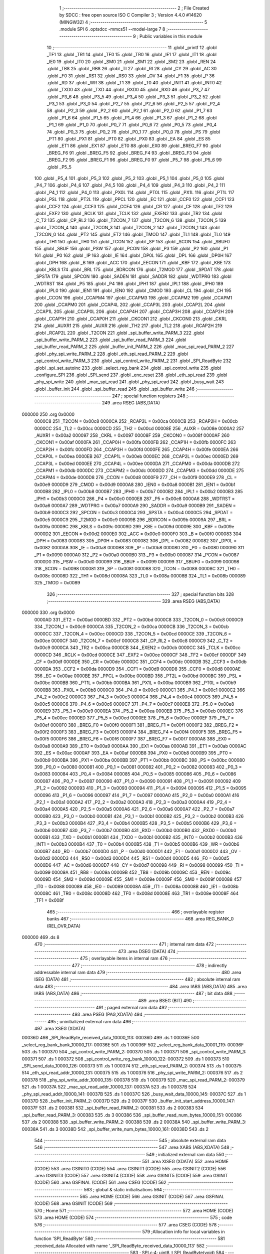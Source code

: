                                       1 ;--------------------------------------------------------
                                      2 ; File Created by SDCC : free open source ISO C Compiler 
                                      3 ; Version 4.4.0 #14620 (MINGW32)
                                      4 ;--------------------------------------------------------
                                      5 	.module SPI
                                      6 	.optsdcc -mmcs51 --model-large
                                      7 	
                                      8 ;--------------------------------------------------------
                                      9 ; Public variables in this module
                                     10 ;--------------------------------------------------------
                                     11 	.globl _printf
                                     12 	.globl _TF1
                                     13 	.globl _TR1
                                     14 	.globl _TF0
                                     15 	.globl _TR0
                                     16 	.globl _IE1
                                     17 	.globl _IT1
                                     18 	.globl _IE0
                                     19 	.globl _IT0
                                     20 	.globl _SM0
                                     21 	.globl _SM1
                                     22 	.globl _SM2
                                     23 	.globl _REN
                                     24 	.globl _TB8
                                     25 	.globl _RB8
                                     26 	.globl _TI
                                     27 	.globl _RI
                                     28 	.globl _CY
                                     29 	.globl _AC
                                     30 	.globl _F0
                                     31 	.globl _RS1
                                     32 	.globl _RS0
                                     33 	.globl _OV
                                     34 	.globl _F1
                                     35 	.globl _P
                                     36 	.globl _RD
                                     37 	.globl _WR
                                     38 	.globl _T1
                                     39 	.globl _T0
                                     40 	.globl _INT1
                                     41 	.globl _INT0
                                     42 	.globl _TXD0
                                     43 	.globl _TXD
                                     44 	.globl _RXD0
                                     45 	.globl _RXD
                                     46 	.globl _P3_7
                                     47 	.globl _P3_6
                                     48 	.globl _P3_5
                                     49 	.globl _P3_4
                                     50 	.globl _P3_3
                                     51 	.globl _P3_2
                                     52 	.globl _P3_1
                                     53 	.globl _P3_0
                                     54 	.globl _P2_7
                                     55 	.globl _P2_6
                                     56 	.globl _P2_5
                                     57 	.globl _P2_4
                                     58 	.globl _P2_3
                                     59 	.globl _P2_2
                                     60 	.globl _P2_1
                                     61 	.globl _P2_0
                                     62 	.globl _P1_7
                                     63 	.globl _P1_6
                                     64 	.globl _P1_5
                                     65 	.globl _P1_4
                                     66 	.globl _P1_3
                                     67 	.globl _P1_2
                                     68 	.globl _P1_1
                                     69 	.globl _P1_0
                                     70 	.globl _P0_7
                                     71 	.globl _P0_6
                                     72 	.globl _P0_5
                                     73 	.globl _P0_4
                                     74 	.globl _P0_3
                                     75 	.globl _P0_2
                                     76 	.globl _P0_1
                                     77 	.globl _P0_0
                                     78 	.globl _PS
                                     79 	.globl _PT1
                                     80 	.globl _PX1
                                     81 	.globl _PT0
                                     82 	.globl _PX0
                                     83 	.globl _EA
                                     84 	.globl _ES
                                     85 	.globl _ET1
                                     86 	.globl _EX1
                                     87 	.globl _ET0
                                     88 	.globl _EX0
                                     89 	.globl _BREG_F7
                                     90 	.globl _BREG_F6
                                     91 	.globl _BREG_F5
                                     92 	.globl _BREG_F4
                                     93 	.globl _BREG_F3
                                     94 	.globl _BREG_F2
                                     95 	.globl _BREG_F1
                                     96 	.globl _BREG_F0
                                     97 	.globl _P5_7
                                     98 	.globl _P5_6
                                     99 	.globl _P5_5
                                    100 	.globl _P5_4
                                    101 	.globl _P5_3
                                    102 	.globl _P5_2
                                    103 	.globl _P5_1
                                    104 	.globl _P5_0
                                    105 	.globl _P4_7
                                    106 	.globl _P4_6
                                    107 	.globl _P4_5
                                    108 	.globl _P4_4
                                    109 	.globl _P4_3
                                    110 	.globl _P4_2
                                    111 	.globl _P4_1
                                    112 	.globl _P4_0
                                    113 	.globl _PX0L
                                    114 	.globl _PT0L
                                    115 	.globl _PX1L
                                    116 	.globl _PT1L
                                    117 	.globl _PSL
                                    118 	.globl _PT2L
                                    119 	.globl _PPCL
                                    120 	.globl _EC
                                    121 	.globl _CCF0
                                    122 	.globl _CCF1
                                    123 	.globl _CCF2
                                    124 	.globl _CCF3
                                    125 	.globl _CCF4
                                    126 	.globl _CR
                                    127 	.globl _CF
                                    128 	.globl _TF2
                                    129 	.globl _EXF2
                                    130 	.globl _RCLK
                                    131 	.globl _TCLK
                                    132 	.globl _EXEN2
                                    133 	.globl _TR2
                                    134 	.globl _C_T2
                                    135 	.globl _CP_RL2
                                    136 	.globl _T2CON_7
                                    137 	.globl _T2CON_6
                                    138 	.globl _T2CON_5
                                    139 	.globl _T2CON_4
                                    140 	.globl _T2CON_3
                                    141 	.globl _T2CON_2
                                    142 	.globl _T2CON_1
                                    143 	.globl _T2CON_0
                                    144 	.globl _PT2
                                    145 	.globl _ET2
                                    146 	.globl _TMOD
                                    147 	.globl _TL1
                                    148 	.globl _TL0
                                    149 	.globl _TH1
                                    150 	.globl _TH0
                                    151 	.globl _TCON
                                    152 	.globl _SP
                                    153 	.globl _SCON
                                    154 	.globl _SBUF0
                                    155 	.globl _SBUF
                                    156 	.globl _PSW
                                    157 	.globl _PCON
                                    158 	.globl _P3
                                    159 	.globl _P2
                                    160 	.globl _P1
                                    161 	.globl _P0
                                    162 	.globl _IP
                                    163 	.globl _IE
                                    164 	.globl _DP0L
                                    165 	.globl _DPL
                                    166 	.globl _DP0H
                                    167 	.globl _DPH
                                    168 	.globl _B
                                    169 	.globl _ACC
                                    170 	.globl _EECON
                                    171 	.globl _KBF
                                    172 	.globl _KBE
                                    173 	.globl _KBLS
                                    174 	.globl _BRL
                                    175 	.globl _BDRCON
                                    176 	.globl _T2MOD
                                    177 	.globl _SPDAT
                                    178 	.globl _SPSTA
                                    179 	.globl _SPCON
                                    180 	.globl _SADEN
                                    181 	.globl _SADDR
                                    182 	.globl _WDTPRG
                                    183 	.globl _WDTRST
                                    184 	.globl _P5
                                    185 	.globl _P4
                                    186 	.globl _IPH1
                                    187 	.globl _IPL1
                                    188 	.globl _IPH0
                                    189 	.globl _IPL0
                                    190 	.globl _IEN1
                                    191 	.globl _IEN0
                                    192 	.globl _CMOD
                                    193 	.globl _CL
                                    194 	.globl _CH
                                    195 	.globl _CCON
                                    196 	.globl _CCAPM4
                                    197 	.globl _CCAPM3
                                    198 	.globl _CCAPM2
                                    199 	.globl _CCAPM1
                                    200 	.globl _CCAPM0
                                    201 	.globl _CCAP4L
                                    202 	.globl _CCAP3L
                                    203 	.globl _CCAP2L
                                    204 	.globl _CCAP1L
                                    205 	.globl _CCAP0L
                                    206 	.globl _CCAP4H
                                    207 	.globl _CCAP3H
                                    208 	.globl _CCAP2H
                                    209 	.globl _CCAP1H
                                    210 	.globl _CCAP0H
                                    211 	.globl _CKCON1
                                    212 	.globl _CKCON0
                                    213 	.globl _CKRL
                                    214 	.globl _AUXR1
                                    215 	.globl _AUXR
                                    216 	.globl _TH2
                                    217 	.globl _TL2
                                    218 	.globl _RCAP2H
                                    219 	.globl _RCAP2L
                                    220 	.globl _T2CON
                                    221 	.globl _spi_buffer_write_PARM_3
                                    222 	.globl _spi_buffer_write_PARM_2
                                    223 	.globl _spi_buffer_read_PARM_3
                                    224 	.globl _spi_buffer_read_PARM_2
                                    225 	.globl _buffer_init_PARM_2
                                    226 	.globl _mac_spi_read_PARM_2
                                    227 	.globl _phy_spi_write_PARM_2
                                    228 	.globl _eth_spi_read_PARM_2
                                    229 	.globl _spi_control_write_PARM_3
                                    230 	.globl _spi_control_write_PARM_2
                                    231 	.globl _SPI_ReadByte
                                    232 	.globl _spi_set_autoinc
                                    233 	.globl _select_reg_bank
                                    234 	.globl _spi_control_write
                                    235 	.globl _configure_SPI
                                    236 	.globl _SPI_send
                                    237 	.globl _enc_reset
                                    238 	.globl _eth_spi_read
                                    239 	.globl _phy_spi_write
                                    240 	.globl _mac_spi_read
                                    241 	.globl _phy_spi_read
                                    242 	.globl _busy_wait
                                    243 	.globl _buffer_init
                                    244 	.globl _spi_buffer_read
                                    245 	.globl _spi_buffer_write
                                    246 ;--------------------------------------------------------
                                    247 ; special function registers
                                    248 ;--------------------------------------------------------
                                    249 	.area RSEG    (ABS,DATA)
      000000                        250 	.org 0x0000
                           0000C8   251 _T2CON	=	0x00c8
                           0000CA   252 _RCAP2L	=	0x00ca
                           0000CB   253 _RCAP2H	=	0x00cb
                           0000CC   254 _TL2	=	0x00cc
                           0000CD   255 _TH2	=	0x00cd
                           00008E   256 _AUXR	=	0x008e
                           0000A2   257 _AUXR1	=	0x00a2
                           000097   258 _CKRL	=	0x0097
                           00008F   259 _CKCON0	=	0x008f
                           0000AF   260 _CKCON1	=	0x00af
                           0000FA   261 _CCAP0H	=	0x00fa
                           0000FB   262 _CCAP1H	=	0x00fb
                           0000FC   263 _CCAP2H	=	0x00fc
                           0000FD   264 _CCAP3H	=	0x00fd
                           0000FE   265 _CCAP4H	=	0x00fe
                           0000EA   266 _CCAP0L	=	0x00ea
                           0000EB   267 _CCAP1L	=	0x00eb
                           0000EC   268 _CCAP2L	=	0x00ec
                           0000ED   269 _CCAP3L	=	0x00ed
                           0000EE   270 _CCAP4L	=	0x00ee
                           0000DA   271 _CCAPM0	=	0x00da
                           0000DB   272 _CCAPM1	=	0x00db
                           0000DC   273 _CCAPM2	=	0x00dc
                           0000DD   274 _CCAPM3	=	0x00dd
                           0000DE   275 _CCAPM4	=	0x00de
                           0000D8   276 _CCON	=	0x00d8
                           0000F9   277 _CH	=	0x00f9
                           0000E9   278 _CL	=	0x00e9
                           0000D9   279 _CMOD	=	0x00d9
                           0000A8   280 _IEN0	=	0x00a8
                           0000B1   281 _IEN1	=	0x00b1
                           0000B8   282 _IPL0	=	0x00b8
                           0000B7   283 _IPH0	=	0x00b7
                           0000B2   284 _IPL1	=	0x00b2
                           0000B3   285 _IPH1	=	0x00b3
                           0000C0   286 _P4	=	0x00c0
                           0000E8   287 _P5	=	0x00e8
                           0000A6   288 _WDTRST	=	0x00a6
                           0000A7   289 _WDTPRG	=	0x00a7
                           0000A9   290 _SADDR	=	0x00a9
                           0000B9   291 _SADEN	=	0x00b9
                           0000C3   292 _SPCON	=	0x00c3
                           0000C4   293 _SPSTA	=	0x00c4
                           0000C5   294 _SPDAT	=	0x00c5
                           0000C9   295 _T2MOD	=	0x00c9
                           00009B   296 _BDRCON	=	0x009b
                           00009A   297 _BRL	=	0x009a
                           00009C   298 _KBLS	=	0x009c
                           00009D   299 _KBE	=	0x009d
                           00009E   300 _KBF	=	0x009e
                           0000D2   301 _EECON	=	0x00d2
                           0000E0   302 _ACC	=	0x00e0
                           0000F0   303 _B	=	0x00f0
                           000083   304 _DPH	=	0x0083
                           000083   305 _DP0H	=	0x0083
                           000082   306 _DPL	=	0x0082
                           000082   307 _DP0L	=	0x0082
                           0000A8   308 _IE	=	0x00a8
                           0000B8   309 _IP	=	0x00b8
                           000080   310 _P0	=	0x0080
                           000090   311 _P1	=	0x0090
                           0000A0   312 _P2	=	0x00a0
                           0000B0   313 _P3	=	0x00b0
                           000087   314 _PCON	=	0x0087
                           0000D0   315 _PSW	=	0x00d0
                           000099   316 _SBUF	=	0x0099
                           000099   317 _SBUF0	=	0x0099
                           000098   318 _SCON	=	0x0098
                           000081   319 _SP	=	0x0081
                           000088   320 _TCON	=	0x0088
                           00008C   321 _TH0	=	0x008c
                           00008D   322 _TH1	=	0x008d
                           00008A   323 _TL0	=	0x008a
                           00008B   324 _TL1	=	0x008b
                           000089   325 _TMOD	=	0x0089
                                    326 ;--------------------------------------------------------
                                    327 ; special function bits
                                    328 ;--------------------------------------------------------
                                    329 	.area RSEG    (ABS,DATA)
      000000                        330 	.org 0x0000
                           0000AD   331 _ET2	=	0x00ad
                           0000BD   332 _PT2	=	0x00bd
                           0000C8   333 _T2CON_0	=	0x00c8
                           0000C9   334 _T2CON_1	=	0x00c9
                           0000CA   335 _T2CON_2	=	0x00ca
                           0000CB   336 _T2CON_3	=	0x00cb
                           0000CC   337 _T2CON_4	=	0x00cc
                           0000CD   338 _T2CON_5	=	0x00cd
                           0000CE   339 _T2CON_6	=	0x00ce
                           0000CF   340 _T2CON_7	=	0x00cf
                           0000C8   341 _CP_RL2	=	0x00c8
                           0000C9   342 _C_T2	=	0x00c9
                           0000CA   343 _TR2	=	0x00ca
                           0000CB   344 _EXEN2	=	0x00cb
                           0000CC   345 _TCLK	=	0x00cc
                           0000CD   346 _RCLK	=	0x00cd
                           0000CE   347 _EXF2	=	0x00ce
                           0000CF   348 _TF2	=	0x00cf
                           0000DF   349 _CF	=	0x00df
                           0000DE   350 _CR	=	0x00de
                           0000DC   351 _CCF4	=	0x00dc
                           0000DB   352 _CCF3	=	0x00db
                           0000DA   353 _CCF2	=	0x00da
                           0000D9   354 _CCF1	=	0x00d9
                           0000D8   355 _CCF0	=	0x00d8
                           0000AE   356 _EC	=	0x00ae
                           0000BE   357 _PPCL	=	0x00be
                           0000BD   358 _PT2L	=	0x00bd
                           0000BC   359 _PSL	=	0x00bc
                           0000BB   360 _PT1L	=	0x00bb
                           0000BA   361 _PX1L	=	0x00ba
                           0000B9   362 _PT0L	=	0x00b9
                           0000B8   363 _PX0L	=	0x00b8
                           0000C0   364 _P4_0	=	0x00c0
                           0000C1   365 _P4_1	=	0x00c1
                           0000C2   366 _P4_2	=	0x00c2
                           0000C3   367 _P4_3	=	0x00c3
                           0000C4   368 _P4_4	=	0x00c4
                           0000C5   369 _P4_5	=	0x00c5
                           0000C6   370 _P4_6	=	0x00c6
                           0000C7   371 _P4_7	=	0x00c7
                           0000E8   372 _P5_0	=	0x00e8
                           0000E9   373 _P5_1	=	0x00e9
                           0000EA   374 _P5_2	=	0x00ea
                           0000EB   375 _P5_3	=	0x00eb
                           0000EC   376 _P5_4	=	0x00ec
                           0000ED   377 _P5_5	=	0x00ed
                           0000EE   378 _P5_6	=	0x00ee
                           0000EF   379 _P5_7	=	0x00ef
                           0000F0   380 _BREG_F0	=	0x00f0
                           0000F1   381 _BREG_F1	=	0x00f1
                           0000F2   382 _BREG_F2	=	0x00f2
                           0000F3   383 _BREG_F3	=	0x00f3
                           0000F4   384 _BREG_F4	=	0x00f4
                           0000F5   385 _BREG_F5	=	0x00f5
                           0000F6   386 _BREG_F6	=	0x00f6
                           0000F7   387 _BREG_F7	=	0x00f7
                           0000A8   388 _EX0	=	0x00a8
                           0000A9   389 _ET0	=	0x00a9
                           0000AA   390 _EX1	=	0x00aa
                           0000AB   391 _ET1	=	0x00ab
                           0000AC   392 _ES	=	0x00ac
                           0000AF   393 _EA	=	0x00af
                           0000B8   394 _PX0	=	0x00b8
                           0000B9   395 _PT0	=	0x00b9
                           0000BA   396 _PX1	=	0x00ba
                           0000BB   397 _PT1	=	0x00bb
                           0000BC   398 _PS	=	0x00bc
                           000080   399 _P0_0	=	0x0080
                           000081   400 _P0_1	=	0x0081
                           000082   401 _P0_2	=	0x0082
                           000083   402 _P0_3	=	0x0083
                           000084   403 _P0_4	=	0x0084
                           000085   404 _P0_5	=	0x0085
                           000086   405 _P0_6	=	0x0086
                           000087   406 _P0_7	=	0x0087
                           000090   407 _P1_0	=	0x0090
                           000091   408 _P1_1	=	0x0091
                           000092   409 _P1_2	=	0x0092
                           000093   410 _P1_3	=	0x0093
                           000094   411 _P1_4	=	0x0094
                           000095   412 _P1_5	=	0x0095
                           000096   413 _P1_6	=	0x0096
                           000097   414 _P1_7	=	0x0097
                           0000A0   415 _P2_0	=	0x00a0
                           0000A1   416 _P2_1	=	0x00a1
                           0000A2   417 _P2_2	=	0x00a2
                           0000A3   418 _P2_3	=	0x00a3
                           0000A4   419 _P2_4	=	0x00a4
                           0000A5   420 _P2_5	=	0x00a5
                           0000A6   421 _P2_6	=	0x00a6
                           0000A7   422 _P2_7	=	0x00a7
                           0000B0   423 _P3_0	=	0x00b0
                           0000B1   424 _P3_1	=	0x00b1
                           0000B2   425 _P3_2	=	0x00b2
                           0000B3   426 _P3_3	=	0x00b3
                           0000B4   427 _P3_4	=	0x00b4
                           0000B5   428 _P3_5	=	0x00b5
                           0000B6   429 _P3_6	=	0x00b6
                           0000B7   430 _P3_7	=	0x00b7
                           0000B0   431 _RXD	=	0x00b0
                           0000B0   432 _RXD0	=	0x00b0
                           0000B1   433 _TXD	=	0x00b1
                           0000B1   434 _TXD0	=	0x00b1
                           0000B2   435 _INT0	=	0x00b2
                           0000B3   436 _INT1	=	0x00b3
                           0000B4   437 _T0	=	0x00b4
                           0000B5   438 _T1	=	0x00b5
                           0000B6   439 _WR	=	0x00b6
                           0000B7   440 _RD	=	0x00b7
                           0000D0   441 _P	=	0x00d0
                           0000D1   442 _F1	=	0x00d1
                           0000D2   443 _OV	=	0x00d2
                           0000D3   444 _RS0	=	0x00d3
                           0000D4   445 _RS1	=	0x00d4
                           0000D5   446 _F0	=	0x00d5
                           0000D6   447 _AC	=	0x00d6
                           0000D7   448 _CY	=	0x00d7
                           000098   449 _RI	=	0x0098
                           000099   450 _TI	=	0x0099
                           00009A   451 _RB8	=	0x009a
                           00009B   452 _TB8	=	0x009b
                           00009C   453 _REN	=	0x009c
                           00009D   454 _SM2	=	0x009d
                           00009E   455 _SM1	=	0x009e
                           00009F   456 _SM0	=	0x009f
                           000088   457 _IT0	=	0x0088
                           000089   458 _IE0	=	0x0089
                           00008A   459 _IT1	=	0x008a
                           00008B   460 _IE1	=	0x008b
                           00008C   461 _TR0	=	0x008c
                           00008D   462 _TF0	=	0x008d
                           00008E   463 _TR1	=	0x008e
                           00008F   464 _TF1	=	0x008f
                                    465 ;--------------------------------------------------------
                                    466 ; overlayable register banks
                                    467 ;--------------------------------------------------------
                                    468 	.area REG_BANK_0	(REL,OVR,DATA)
      000000                        469 	.ds 8
                                    470 ;--------------------------------------------------------
                                    471 ; internal ram data
                                    472 ;--------------------------------------------------------
                                    473 	.area DSEG    (DATA)
                                    474 ;--------------------------------------------------------
                                    475 ; overlayable items in internal ram
                                    476 ;--------------------------------------------------------
                                    477 ;--------------------------------------------------------
                                    478 ; indirectly addressable internal ram data
                                    479 ;--------------------------------------------------------
                                    480 	.area ISEG    (DATA)
                                    481 ;--------------------------------------------------------
                                    482 ; absolute internal ram data
                                    483 ;--------------------------------------------------------
                                    484 	.area IABS    (ABS,DATA)
                                    485 	.area IABS    (ABS,DATA)
                                    486 ;--------------------------------------------------------
                                    487 ; bit data
                                    488 ;--------------------------------------------------------
                                    489 	.area BSEG    (BIT)
                                    490 ;--------------------------------------------------------
                                    491 ; paged external ram data
                                    492 ;--------------------------------------------------------
                                    493 	.area PSEG    (PAG,XDATA)
                                    494 ;--------------------------------------------------------
                                    495 ; uninitialized external ram data
                                    496 ;--------------------------------------------------------
                                    497 	.area XSEG    (XDATA)
      00036D                        498 _SPI_ReadByte_received_data_10000_113:
      00036D                        499 	.ds 1
      00036E                        500 _select_reg_bank_bank_10000_117:
      00036E                        501 	.ds 1
      00036F                        502 _select_reg_bank_data_10001_119:
      00036F                        503 	.ds 1
      000370                        504 _spi_control_write_PARM_2:
      000370                        505 	.ds 1
      000371                        506 _spi_control_write_PARM_3:
      000371                        507 	.ds 1
      000372                        508 _spi_control_write_reg_bank_10000_122:
      000372                        509 	.ds 1
      000373                        510 _SPI_send_data_10000_126:
      000373                        511 	.ds 1
      000374                        512 _eth_spi_read_PARM_2:
      000374                        513 	.ds 1
      000375                        514 _eth_spi_read_addr_10000_131:
      000375                        515 	.ds 1
      000376                        516 _phy_spi_write_PARM_2:
      000376                        517 	.ds 2
      000378                        518 _phy_spi_write_addr_10000_135:
      000378                        519 	.ds 1
      000379                        520 _mac_spi_read_PARM_2:
      000379                        521 	.ds 1
      00037A                        522 _mac_spi_read_addr_10000_137:
      00037A                        523 	.ds 1
      00037B                        524 _phy_spi_read_addr_10000_141:
      00037B                        525 	.ds 1
      00037C                        526 _busy_wait_data_10000_145:
      00037C                        527 	.ds 1
      00037D                        528 _buffer_init_PARM_2:
      00037D                        529 	.ds 2
      00037F                        530 _buffer_init_start_address_10000_147:
      00037F                        531 	.ds 2
      000381                        532 _spi_buffer_read_PARM_2:
      000381                        533 	.ds 2
      000383                        534 _spi_buffer_read_PARM_3:
      000383                        535 	.ds 3
      000386                        536 _spi_buffer_read_num_bytes_10000_151:
      000386                        537 	.ds 2
      000388                        538 _spi_buffer_write_PARM_2:
      000388                        539 	.ds 2
      00038A                        540 _spi_buffer_write_PARM_3:
      00038A                        541 	.ds 3
      00038D                        542 _spi_buffer_write_num_bytes_10000_161:
      00038D                        543 	.ds 2
                                    544 ;--------------------------------------------------------
                                    545 ; absolute external ram data
                                    546 ;--------------------------------------------------------
                                    547 	.area XABS    (ABS,XDATA)
                                    548 ;--------------------------------------------------------
                                    549 ; initialized external ram data
                                    550 ;--------------------------------------------------------
                                    551 	.area XISEG   (XDATA)
                                    552 	.area HOME    (CODE)
                                    553 	.area GSINIT0 (CODE)
                                    554 	.area GSINIT1 (CODE)
                                    555 	.area GSINIT2 (CODE)
                                    556 	.area GSINIT3 (CODE)
                                    557 	.area GSINIT4 (CODE)
                                    558 	.area GSINIT5 (CODE)
                                    559 	.area GSINIT  (CODE)
                                    560 	.area GSFINAL (CODE)
                                    561 	.area CSEG    (CODE)
                                    562 ;--------------------------------------------------------
                                    563 ; global & static initialisations
                                    564 ;--------------------------------------------------------
                                    565 	.area HOME    (CODE)
                                    566 	.area GSINIT  (CODE)
                                    567 	.area GSFINAL (CODE)
                                    568 	.area GSINIT  (CODE)
                                    569 ;--------------------------------------------------------
                                    570 ; Home
                                    571 ;--------------------------------------------------------
                                    572 	.area HOME    (CODE)
                                    573 	.area HOME    (CODE)
                                    574 ;--------------------------------------------------------
                                    575 ; code
                                    576 ;--------------------------------------------------------
                                    577 	.area CSEG    (CODE)
                                    578 ;------------------------------------------------------------
                                    579 ;Allocation info for local variables in function 'SPI_ReadByte'
                                    580 ;------------------------------------------------------------
                                    581 ;received_data             Allocated with name '_SPI_ReadByte_received_data_10000_113'
                                    582 ;------------------------------------------------------------
                                    583 ;	SPI.c:4: uint8_t SPI_ReadByte(void)
                                    584 ;	-----------------------------------------
                                    585 ;	 function SPI_ReadByte
                                    586 ;	-----------------------------------------
      00385D                        587 _SPI_ReadByte:
                           000007   588 	ar7 = 0x07
                           000006   589 	ar6 = 0x06
                           000005   590 	ar5 = 0x05
                           000004   591 	ar4 = 0x04
                           000003   592 	ar3 = 0x03
                           000002   593 	ar2 = 0x02
                           000001   594 	ar1 = 0x01
                           000000   595 	ar0 = 0x00
                                    596 ;	SPI.c:9: SPDAT = 0xFF;
      00385D 75 C5 FF         [24]  597 	mov	_SPDAT,#0xff
                                    598 ;	SPI.c:12: while (!(SPSTA & 0x80)) {
      003860                        599 00101$:
      003860 E5 C4            [12]  600 	mov	a,_SPSTA
      003862 30 E7 FB         [24]  601 	jnb	acc.7,00101$
                                    602 ;	SPI.c:17: received_data = SPDAT;
      003865 90 03 6D         [24]  603 	mov	dptr,#_SPI_ReadByte_received_data_10000_113
      003868 E5 C5            [12]  604 	mov	a,_SPDAT
      00386A F0               [24]  605 	movx	@dptr,a
                                    606 ;	SPI.c:19: return received_data;
      00386B E0               [24]  607 	movx	a,@dptr
                                    608 ;	SPI.c:20: }
      00386C F5 82            [12]  609 	mov	dpl,a
      00386E 22               [24]  610 	ret
                                    611 ;------------------------------------------------------------
                                    612 ;Allocation info for local variables in function 'spi_set_autoinc'
                                    613 ;------------------------------------------------------------
                                    614 ;	SPI.c:22: void spi_set_autoinc(void)
                                    615 ;	-----------------------------------------
                                    616 ;	 function spi_set_autoinc
                                    617 ;	-----------------------------------------
      00386F                        618 _spi_set_autoinc:
                                    619 ;	SPI.c:24: CS_LOW;                          // Pull CS low to select the ENC28J60
                                    620 ;	assignBit
      00386F C2 91            [12]  621 	clr	_P1_1
                                    622 ;	SPI.c:26: SPI_send(0x5E);                  // Write ECON2 register address
      003871 75 82 5E         [24]  623 	mov	dpl, #0x5e
      003874 12 39 70         [24]  624 	lcall	_SPI_send
                                    625 ;	SPI.c:27: SPI_send(0x80);                  // Set the AUTOINC bit
      003877 75 82 80         [24]  626 	mov	dpl, #0x80
      00387A 12 39 70         [24]  627 	lcall	_SPI_send
                                    628 ;	SPI.c:29: CS_HIGH;                         // Pull CS high to deselect the ENC28J60
                                    629 ;	assignBit
      00387D D2 91            [12]  630 	setb	_P1_1
                                    631 ;	SPI.c:30: }
      00387F 22               [24]  632 	ret
                                    633 ;------------------------------------------------------------
                                    634 ;Allocation info for local variables in function 'select_reg_bank'
                                    635 ;------------------------------------------------------------
                                    636 ;bank                      Allocated with name '_select_reg_bank_bank_10000_117'
                                    637 ;data                      Allocated with name '_select_reg_bank_data_10001_119'
                                    638 ;i                         Allocated with name '_select_reg_bank_i_20001_121'
                                    639 ;------------------------------------------------------------
                                    640 ;	SPI.c:33: void select_reg_bank(uint8_t bank)
                                    641 ;	-----------------------------------------
                                    642 ;	 function select_reg_bank
                                    643 ;	-----------------------------------------
      003880                        644 _select_reg_bank:
      003880 E5 82            [12]  645 	mov	a,dpl
      003882 90 03 6E         [24]  646 	mov	dptr,#_select_reg_bank_bank_10000_117
      003885 F0               [24]  647 	movx	@dptr,a
                                    648 ;	SPI.c:35: CS_LOW;
                                    649 ;	assignBit
      003886 C2 91            [12]  650 	clr	_P1_1
                                    651 ;	SPI.c:36: SPI_send(0X1F); // Send the address
      003888 75 82 1F         [24]  652 	mov	dpl, #0x1f
      00388B 12 39 70         [24]  653 	lcall	_SPI_send
                                    654 ;	SPI.c:37: uint8_t data = SPI_ReadByte(); // Read the data
      00388E 12 38 5D         [24]  655 	lcall	_SPI_ReadByte
      003891 AF 82            [24]  656 	mov	r7, dpl
                                    657 ;	SPI.c:38: CS_HIGH;
                                    658 ;	assignBit
      003893 D2 91            [12]  659 	setb	_P1_1
                                    660 ;	SPI.c:41: data &= ~0x03; // Clear the last two bits
      003895 53 07 FC         [24]  661 	anl	ar7,#0xfc
                                    662 ;	SPI.c:42: switch (bank)
      003898 90 03 6E         [24]  663 	mov	dptr,#_select_reg_bank_bank_10000_117
      00389B E0               [24]  664 	movx	a,@dptr
      00389C FE               [12]  665 	mov  r6,a
      00389D 24 FC            [12]  666 	add	a,#0xff - 0x03
      00389F 40 30            [24]  667 	jc	00105$
      0038A1 EE               [12]  668 	mov	a,r6
      0038A2 2E               [12]  669 	add	a,r6
                                    670 ;	SPI.c:44: case 0:
      0038A3 90 38 A7         [24]  671 	mov	dptr,#00133$
      0038A6 73               [24]  672 	jmp	@a+dptr
      0038A7                        673 00133$:
      0038A7 80 06            [24]  674 	sjmp	00101$
      0038A9 80 0B            [24]  675 	sjmp	00102$
      0038AB 80 12            [24]  676 	sjmp	00103$
      0038AD 80 19            [24]  677 	sjmp	00104$
      0038AF                        678 00101$:
                                    679 ;	SPI.c:45: data |= 0x00; // Last two bits: 00
      0038AF 90 03 6F         [24]  680 	mov	dptr,#_select_reg_bank_data_10001_119
      0038B2 EF               [12]  681 	mov	a,r7
      0038B3 F0               [24]  682 	movx	@dptr,a
                                    683 ;	SPI.c:46: break;
                                    684 ;	SPI.c:47: case 1:
      0038B4 80 31            [24]  685 	sjmp	00115$
      0038B6                        686 00102$:
                                    687 ;	SPI.c:48: data |= 0x01; // Last two bits: 01
      0038B6 90 03 6F         [24]  688 	mov	dptr,#_select_reg_bank_data_10001_119
      0038B9 74 01            [12]  689 	mov	a,#0x01
      0038BB 4F               [12]  690 	orl	a,r7
      0038BC F0               [24]  691 	movx	@dptr,a
                                    692 ;	SPI.c:49: break;
                                    693 ;	SPI.c:50: case 2:
      0038BD 80 28            [24]  694 	sjmp	00115$
      0038BF                        695 00103$:
                                    696 ;	SPI.c:51: data |= 0x02; // Last two bits: 10
      0038BF 90 03 6F         [24]  697 	mov	dptr,#_select_reg_bank_data_10001_119
      0038C2 74 02            [12]  698 	mov	a,#0x02
      0038C4 4F               [12]  699 	orl	a,r7
      0038C5 F0               [24]  700 	movx	@dptr,a
                                    701 ;	SPI.c:52: break;
                                    702 ;	SPI.c:53: case 3:
      0038C6 80 1F            [24]  703 	sjmp	00115$
      0038C8                        704 00104$:
                                    705 ;	SPI.c:54: data |= 0x03; // Last two bits: 11
      0038C8 90 03 6F         [24]  706 	mov	dptr,#_select_reg_bank_data_10001_119
      0038CB 74 03            [12]  707 	mov	a,#0x03
      0038CD 4F               [12]  708 	orl	a,r7
      0038CE F0               [24]  709 	movx	@dptr,a
                                    710 ;	SPI.c:55: break;
                                    711 ;	SPI.c:56: default:
      0038CF 80 16            [24]  712 	sjmp	00115$
      0038D1                        713 00105$:
                                    714 ;	SPI.c:57: printf("wrong bank");
      0038D1 74 1C            [12]  715 	mov	a,#___str_0
      0038D3 C0 E0            [24]  716 	push	acc
      0038D5 74 73            [12]  717 	mov	a,#(___str_0 >> 8)
      0038D7 C0 E0            [24]  718 	push	acc
      0038D9 74 80            [12]  719 	mov	a,#0x80
      0038DB C0 E0            [24]  720 	push	acc
      0038DD 12 61 AF         [24]  721 	lcall	_printf
      0038E0 15 81            [12]  722 	dec	sp
      0038E2 15 81            [12]  723 	dec	sp
      0038E4 15 81            [12]  724 	dec	sp
                                    725 ;	SPI.c:58: return;
                                    726 ;	SPI.c:61: for (int i = 0; i < 16; i++); // Delay
      0038E6 22               [24]  727 	ret
      0038E7                        728 00115$:
      0038E7 7F 00            [12]  729 	mov	r7,#0x00
      0038E9                        730 00109$:
      0038E9 BF 10 00         [24]  731 	cjne	r7,#0x10,00134$
      0038EC                        732 00134$:
      0038EC 50 03            [24]  733 	jnc	00107$
      0038EE 0F               [12]  734 	inc	r7
      0038EF 80 F8            [24]  735 	sjmp	00109$
      0038F1                        736 00107$:
                                    737 ;	SPI.c:63: CS_LOW;
                                    738 ;	assignBit
      0038F1 C2 91            [12]  739 	clr	_P1_1
                                    740 ;	SPI.c:64: SPI_send(0x5F);
      0038F3 75 82 5F         [24]  741 	mov	dpl, #0x5f
      0038F6 12 39 70         [24]  742 	lcall	_SPI_send
                                    743 ;	SPI.c:65: SPI_send(data); // Send the modified data
      0038F9 90 03 6F         [24]  744 	mov	dptr,#_select_reg_bank_data_10001_119
      0038FC E0               [24]  745 	movx	a,@dptr
      0038FD F5 82            [12]  746 	mov	dpl,a
      0038FF 12 39 70         [24]  747 	lcall	_SPI_send
                                    748 ;	SPI.c:66: CS_HIGH;
                                    749 ;	assignBit
      003902 D2 91            [12]  750 	setb	_P1_1
                                    751 ;	SPI.c:68: }
      003904 22               [24]  752 	ret
                                    753 ;------------------------------------------------------------
                                    754 ;Allocation info for local variables in function 'spi_control_write'
                                    755 ;------------------------------------------------------------
                                    756 ;addr                      Allocated with name '_spi_control_write_PARM_2'
                                    757 ;data                      Allocated with name '_spi_control_write_PARM_3'
                                    758 ;reg_bank                  Allocated with name '_spi_control_write_reg_bank_10000_122'
                                    759 ;opcode                    Allocated with name '_spi_control_write_opcode_10000_123'
                                    760 ;------------------------------------------------------------
                                    761 ;	SPI.c:69: void spi_control_write(uint8_t reg_bank, uint8_t addr, uint8_t data)
                                    762 ;	-----------------------------------------
                                    763 ;	 function spi_control_write
                                    764 ;	-----------------------------------------
      003905                        765 _spi_control_write:
      003905 E5 82            [12]  766 	mov	a,dpl
      003907 90 03 72         [24]  767 	mov	dptr,#_spi_control_write_reg_bank_10000_122
      00390A F0               [24]  768 	movx	@dptr,a
                                    769 ;	SPI.c:72: addr = addr + opcode; // Add the opcode to the address
      00390B 90 03 70         [24]  770 	mov	dptr,#_spi_control_write_PARM_2
      00390E E0               [24]  771 	movx	a,@dptr
      00390F 24 40            [12]  772 	add	a, #0x40
      003911 F0               [24]  773 	movx	@dptr,a
                                    774 ;	SPI.c:74: select_reg_bank(reg_bank); // Function to select the register bank
      003912 90 03 72         [24]  775 	mov	dptr,#_spi_control_write_reg_bank_10000_122
      003915 E0               [24]  776 	movx	a,@dptr
      003916 F5 82            [12]  777 	mov	dpl,a
      003918 12 38 80         [24]  778 	lcall	_select_reg_bank
                                    779 ;	SPI.c:77: CS_LOW;
                                    780 ;	assignBit
      00391B C2 91            [12]  781 	clr	_P1_1
                                    782 ;	SPI.c:80: SPI_send(addr);
      00391D 90 03 70         [24]  783 	mov	dptr,#_spi_control_write_PARM_2
      003920 E0               [24]  784 	movx	a,@dptr
      003921 FF               [12]  785 	mov	r7,a
      003922 F5 82            [12]  786 	mov	dpl,a
      003924 C0 07            [24]  787 	push	ar7
      003926 12 39 70         [24]  788 	lcall	_SPI_send
      003929 D0 07            [24]  789 	pop	ar7
                                    790 ;	SPI.c:83: SPI_send(data);
      00392B 90 03 71         [24]  791 	mov	dptr,#_spi_control_write_PARM_3
      00392E E0               [24]  792 	movx	a,@dptr
      00392F FE               [12]  793 	mov	r6,a
      003930 F5 82            [12]  794 	mov	dpl,a
      003932 C0 07            [24]  795 	push	ar7
      003934 C0 06            [24]  796 	push	ar6
      003936 12 39 70         [24]  797 	lcall	_SPI_send
      003939 D0 06            [24]  798 	pop	ar6
      00393B D0 07            [24]  799 	pop	ar7
                                    800 ;	SPI.c:86: CS_HIGH;
                                    801 ;	assignBit
      00393D D2 91            [12]  802 	setb	_P1_1
                                    803 ;	SPI.c:89: printf("Write: Address 0x%02X, Data 0x%02X\n\r", addr, data);
      00393F 7D 00            [12]  804 	mov	r5,#0x00
      003941 7C 00            [12]  805 	mov	r4,#0x00
      003943 C0 06            [24]  806 	push	ar6
      003945 C0 05            [24]  807 	push	ar5
      003947 C0 07            [24]  808 	push	ar7
      003949 C0 04            [24]  809 	push	ar4
      00394B 74 27            [12]  810 	mov	a,#___str_1
      00394D C0 E0            [24]  811 	push	acc
      00394F 74 73            [12]  812 	mov	a,#(___str_1 >> 8)
      003951 C0 E0            [24]  813 	push	acc
      003953 74 80            [12]  814 	mov	a,#0x80
      003955 C0 E0            [24]  815 	push	acc
      003957 12 61 AF         [24]  816 	lcall	_printf
      00395A E5 81            [12]  817 	mov	a,sp
      00395C 24 F9            [12]  818 	add	a,#0xf9
      00395E F5 81            [12]  819 	mov	sp,a
                                    820 ;	SPI.c:90: }
      003960 22               [24]  821 	ret
                                    822 ;------------------------------------------------------------
                                    823 ;Allocation info for local variables in function 'configure_SPI'
                                    824 ;------------------------------------------------------------
                                    825 ;	SPI.c:93: void configure_SPI(void)
                                    826 ;	-----------------------------------------
                                    827 ;	 function configure_SPI
                                    828 ;	-----------------------------------------
      003961                        829 _configure_SPI:
                                    830 ;	SPI.c:95: CS_PIN = 1;
                                    831 ;	assignBit
      003961 D2 91            [12]  832 	setb	_P1_1
                                    833 ;	SPI.c:96: SPCON = 0x00;
      003963 75 C3 00         [24]  834 	mov	_SPCON,#0x00
                                    835 ;	SPI.c:97: SPCON |= SS_DISABLE;
      003966 43 C3 20         [24]  836 	orl	_SPCON,#0x20
                                    837 ;	SPI.c:98: SPCON |= MASTER_MODE;
      003969 43 C3 10         [24]  838 	orl	_SPCON,#0x10
                                    839 ;	SPI.c:99: SPCON |= SPI_ENABLE;
      00396C 43 C3 40         [24]  840 	orl	_SPCON,#0x40
                                    841 ;	SPI.c:100: }
      00396F 22               [24]  842 	ret
                                    843 ;------------------------------------------------------------
                                    844 ;Allocation info for local variables in function 'SPI_send'
                                    845 ;------------------------------------------------------------
                                    846 ;data                      Allocated with name '_SPI_send_data_10000_126'
                                    847 ;------------------------------------------------------------
                                    848 ;	SPI.c:103: void SPI_send(uint8_t data)
                                    849 ;	-----------------------------------------
                                    850 ;	 function SPI_send
                                    851 ;	-----------------------------------------
      003970                        852 _SPI_send:
      003970 E5 82            [12]  853 	mov	a,dpl
      003972 90 03 73         [24]  854 	mov	dptr,#_SPI_send_data_10000_126
      003975 F0               [24]  855 	movx	@dptr,a
                                    856 ;	SPI.c:106: SPDAT = data;           // Config + MSB of data
      003976 E0               [24]  857 	movx	a,@dptr
      003977 F5 C5            [12]  858 	mov	_SPDAT,a
                                    859 ;	SPI.c:108: while (!(SPSTA & 0x80))
      003979                        860 00101$:
      003979 E5 C4            [12]  861 	mov	a,_SPSTA
      00397B 30 E7 FB         [24]  862 	jnb	acc.7,00101$
                                    863 ;	SPI.c:113: }
      00397E 22               [24]  864 	ret
                                    865 ;------------------------------------------------------------
                                    866 ;Allocation info for local variables in function 'enc_reset'
                                    867 ;------------------------------------------------------------
                                    868 ;	SPI.c:115: void enc_reset(void)
                                    869 ;	-----------------------------------------
                                    870 ;	 function enc_reset
                                    871 ;	-----------------------------------------
      00397F                        872 _enc_reset:
                                    873 ;	SPI.c:117: CS_LOW;                    // Pull CS low to select the ENC28J60
                                    874 ;	assignBit
      00397F C2 91            [12]  875 	clr	_P1_1
                                    876 ;	SPI.c:118: SPI_send(0xFF);            // Send reset command
      003981 75 82 FF         [24]  877 	mov	dpl, #0xff
      003984 12 39 70         [24]  878 	lcall	_SPI_send
                                    879 ;	SPI.c:119: CS_HIGH;                   // Pull CS high to deselect the ENC28J60
                                    880 ;	assignBit
      003987 D2 91            [12]  881 	setb	_P1_1
                                    882 ;	SPI.c:120: }
      003989 22               [24]  883 	ret
                                    884 ;------------------------------------------------------------
                                    885 ;Allocation info for local variables in function 'eth_spi_read'
                                    886 ;------------------------------------------------------------
                                    887 ;bank                      Allocated with name '_eth_spi_read_PARM_2'
                                    888 ;addr                      Allocated with name '_eth_spi_read_addr_10000_131'
                                    889 ;data                      Allocated with name '_eth_spi_read_data_10001_134'
                                    890 ;------------------------------------------------------------
                                    891 ;	SPI.c:122: uint8_t eth_spi_read(uint8_t addr, uint8_t bank)
                                    892 ;	-----------------------------------------
                                    893 ;	 function eth_spi_read
                                    894 ;	-----------------------------------------
      00398A                        895 _eth_spi_read:
      00398A E5 82            [12]  896 	mov	a,dpl
      00398C 90 03 75         [24]  897 	mov	dptr,#_eth_spi_read_addr_10000_131
      00398F F0               [24]  898 	movx	@dptr,a
                                    899 ;	SPI.c:124: if (addr > 0x1F) {
      003990 E0               [24]  900 	movx	a,@dptr
      003991 FF               [12]  901 	mov  r7,a
      003992 24 E0            [12]  902 	add	a,#0xff - 0x1f
      003994 50 19            [24]  903 	jnc	00102$
                                    904 ;	SPI.c:125: printf("\n\rInvalid address: MAC register address range [0, 0x1F]\n\r");
      003996 74 4C            [12]  905 	mov	a,#___str_2
      003998 C0 E0            [24]  906 	push	acc
      00399A 74 73            [12]  907 	mov	a,#(___str_2 >> 8)
      00399C C0 E0            [24]  908 	push	acc
      00399E 74 80            [12]  909 	mov	a,#0x80
      0039A0 C0 E0            [24]  910 	push	acc
      0039A2 12 61 AF         [24]  911 	lcall	_printf
      0039A5 15 81            [12]  912 	dec	sp
      0039A7 15 81            [12]  913 	dec	sp
      0039A9 15 81            [12]  914 	dec	sp
                                    915 ;	SPI.c:126: return 0;
      0039AB 75 82 00         [24]  916 	mov	dpl, #0x00
      0039AE 22               [24]  917 	ret
      0039AF                        918 00102$:
                                    919 ;	SPI.c:129: select_reg_bank(bank);     // Select the appropriate bank
      0039AF 90 03 74         [24]  920 	mov	dptr,#_eth_spi_read_PARM_2
      0039B2 E0               [24]  921 	movx	a,@dptr
      0039B3 F5 82            [12]  922 	mov	dpl,a
      0039B5 C0 07            [24]  923 	push	ar7
      0039B7 12 38 80         [24]  924 	lcall	_select_reg_bank
      0039BA D0 07            [24]  925 	pop	ar7
                                    926 ;	SPI.c:131: CS_LOW;                    // Pull CS low to start communication
                                    927 ;	assignBit
      0039BC C2 91            [12]  928 	clr	_P1_1
                                    929 ;	SPI.c:132: SPI_send(addr);            // Send the address
      0039BE 8F 82            [24]  930 	mov	dpl, r7
      0039C0 C0 07            [24]  931 	push	ar7
      0039C2 12 39 70         [24]  932 	lcall	_SPI_send
                                    933 ;	SPI.c:133: uint8_t data = SPI_ReadByte(); // Read the data
      0039C5 12 38 5D         [24]  934 	lcall	_SPI_ReadByte
      0039C8 AE 82            [24]  935 	mov	r6, dpl
      0039CA D0 07            [24]  936 	pop	ar7
                                    937 ;	SPI.c:134: CS_HIGH;                   // Pull CS high to end communication
                                    938 ;	assignBit
      0039CC D2 91            [12]  939 	setb	_P1_1
                                    940 ;	SPI.c:137: printf("Read: Address 0x%02X, Data 0x%02X\n\r", addr, data);
      0039CE 8E 04            [24]  941 	mov	ar4,r6
      0039D0 7D 00            [12]  942 	mov	r5,#0x00
      0039D2 7B 00            [12]  943 	mov	r3,#0x00
      0039D4 C0 06            [24]  944 	push	ar6
      0039D6 C0 04            [24]  945 	push	ar4
      0039D8 C0 05            [24]  946 	push	ar5
      0039DA C0 07            [24]  947 	push	ar7
      0039DC C0 03            [24]  948 	push	ar3
      0039DE 74 86            [12]  949 	mov	a,#___str_3
      0039E0 C0 E0            [24]  950 	push	acc
      0039E2 74 73            [12]  951 	mov	a,#(___str_3 >> 8)
      0039E4 C0 E0            [24]  952 	push	acc
      0039E6 74 80            [12]  953 	mov	a,#0x80
      0039E8 C0 E0            [24]  954 	push	acc
      0039EA 12 61 AF         [24]  955 	lcall	_printf
      0039ED E5 81            [12]  956 	mov	a,sp
      0039EF 24 F9            [12]  957 	add	a,#0xf9
      0039F1 F5 81            [12]  958 	mov	sp,a
      0039F3 D0 06            [24]  959 	pop	ar6
                                    960 ;	SPI.c:139: return data;
      0039F5 8E 82            [24]  961 	mov	dpl, r6
                                    962 ;	SPI.c:140: }
      0039F7 22               [24]  963 	ret
                                    964 ;------------------------------------------------------------
                                    965 ;Allocation info for local variables in function 'phy_spi_write'
                                    966 ;------------------------------------------------------------
                                    967 ;data                      Allocated with name '_phy_spi_write_PARM_2'
                                    968 ;addr                      Allocated with name '_phy_spi_write_addr_10000_135'
                                    969 ;------------------------------------------------------------
                                    970 ;	SPI.c:142: void phy_spi_write(uint8_t addr, uint16_t data)
                                    971 ;	-----------------------------------------
                                    972 ;	 function phy_spi_write
                                    973 ;	-----------------------------------------
      0039F8                        974 _phy_spi_write:
      0039F8 E5 82            [12]  975 	mov	a,dpl
      0039FA 90 03 78         [24]  976 	mov	dptr,#_phy_spi_write_addr_10000_135
      0039FD F0               [24]  977 	movx	@dptr,a
                                    978 ;	SPI.c:144: spi_control_write(2, 0x14, addr);                      // Write PHY address
      0039FE E0               [24]  979 	movx	a,@dptr
      0039FF FF               [12]  980 	mov	r7,a
      003A00 90 03 70         [24]  981 	mov	dptr,#_spi_control_write_PARM_2
      003A03 74 14            [12]  982 	mov	a,#0x14
      003A05 F0               [24]  983 	movx	@dptr,a
      003A06 90 03 71         [24]  984 	mov	dptr,#_spi_control_write_PARM_3
      003A09 EF               [12]  985 	mov	a,r7
      003A0A F0               [24]  986 	movx	@dptr,a
      003A0B 75 82 02         [24]  987 	mov	dpl, #0x02
      003A0E C0 07            [24]  988 	push	ar7
      003A10 12 39 05         [24]  989 	lcall	_spi_control_write
      003A13 D0 07            [24]  990 	pop	ar7
                                    991 ;	SPI.c:145: spi_control_write(2, 0x16, (uint8_t)(data & 0xFF));    // Write LSB of data
      003A15 90 03 76         [24]  992 	mov	dptr,#_phy_spi_write_PARM_2
      003A18 E0               [24]  993 	movx	a,@dptr
      003A19 FD               [12]  994 	mov	r5,a
      003A1A A3               [24]  995 	inc	dptr
      003A1B E0               [24]  996 	movx	a,@dptr
      003A1C FE               [12]  997 	mov	r6,a
      003A1D 8D 04            [24]  998 	mov	ar4,r5
      003A1F 90 03 70         [24]  999 	mov	dptr,#_spi_control_write_PARM_2
      003A22 74 16            [12] 1000 	mov	a,#0x16
      003A24 F0               [24] 1001 	movx	@dptr,a
      003A25 90 03 71         [24] 1002 	mov	dptr,#_spi_control_write_PARM_3
      003A28 EC               [12] 1003 	mov	a,r4
      003A29 F0               [24] 1004 	movx	@dptr,a
      003A2A 75 82 02         [24] 1005 	mov	dpl, #0x02
      003A2D C0 07            [24] 1006 	push	ar7
      003A2F C0 06            [24] 1007 	push	ar6
      003A31 C0 05            [24] 1008 	push	ar5
      003A33 12 39 05         [24] 1009 	lcall	_spi_control_write
      003A36 D0 05            [24] 1010 	pop	ar5
      003A38 D0 06            [24] 1011 	pop	ar6
      003A3A D0 07            [24] 1012 	pop	ar7
                                   1013 ;	SPI.c:146: spi_control_write(2, 0x17, (uint8_t)((data >> 8) & 0xFF)); // Write MSB of data
      003A3C 8E 04            [24] 1014 	mov	ar4,r6
      003A3E 90 03 70         [24] 1015 	mov	dptr,#_spi_control_write_PARM_2
      003A41 74 17            [12] 1016 	mov	a,#0x17
      003A43 F0               [24] 1017 	movx	@dptr,a
      003A44 90 03 71         [24] 1018 	mov	dptr,#_spi_control_write_PARM_3
      003A47 EC               [12] 1019 	mov	a,r4
      003A48 F0               [24] 1020 	movx	@dptr,a
      003A49 75 82 02         [24] 1021 	mov	dpl, #0x02
      003A4C C0 07            [24] 1022 	push	ar7
      003A4E C0 06            [24] 1023 	push	ar6
      003A50 C0 05            [24] 1024 	push	ar5
      003A52 12 39 05         [24] 1025 	lcall	_spi_control_write
      003A55 D0 05            [24] 1026 	pop	ar5
      003A57 D0 06            [24] 1027 	pop	ar6
      003A59 D0 07            [24] 1028 	pop	ar7
                                   1029 ;	SPI.c:149: printf("PHY Write: Address 0x%02X, Data 0x%04X\n\r", addr, data);
      003A5B 7C 00            [12] 1030 	mov	r4,#0x00
      003A5D C0 05            [24] 1031 	push	ar5
      003A5F C0 06            [24] 1032 	push	ar6
      003A61 C0 07            [24] 1033 	push	ar7
      003A63 C0 04            [24] 1034 	push	ar4
      003A65 74 AA            [12] 1035 	mov	a,#___str_4
      003A67 C0 E0            [24] 1036 	push	acc
      003A69 74 73            [12] 1037 	mov	a,#(___str_4 >> 8)
      003A6B C0 E0            [24] 1038 	push	acc
      003A6D 74 80            [12] 1039 	mov	a,#0x80
      003A6F C0 E0            [24] 1040 	push	acc
      003A71 12 61 AF         [24] 1041 	lcall	_printf
      003A74 E5 81            [12] 1042 	mov	a,sp
      003A76 24 F9            [12] 1043 	add	a,#0xf9
      003A78 F5 81            [12] 1044 	mov	sp,a
                                   1045 ;	SPI.c:150: }
      003A7A 22               [24] 1046 	ret
                                   1047 ;------------------------------------------------------------
                                   1048 ;Allocation info for local variables in function 'mac_spi_read'
                                   1049 ;------------------------------------------------------------
                                   1050 ;bank                      Allocated with name '_mac_spi_read_PARM_2'
                                   1051 ;addr                      Allocated with name '_mac_spi_read_addr_10000_137'
                                   1052 ;data                      Allocated with name '_mac_spi_read_data_10001_140'
                                   1053 ;------------------------------------------------------------
                                   1054 ;	SPI.c:152: uint8_t mac_spi_read(uint8_t addr, uint8_t bank)
                                   1055 ;	-----------------------------------------
                                   1056 ;	 function mac_spi_read
                                   1057 ;	-----------------------------------------
      003A7B                       1058 _mac_spi_read:
      003A7B E5 82            [12] 1059 	mov	a,dpl
      003A7D 90 03 7A         [24] 1060 	mov	dptr,#_mac_spi_read_addr_10000_137
      003A80 F0               [24] 1061 	movx	@dptr,a
                                   1062 ;	SPI.c:154: if (addr > 0x1F) {
      003A81 E0               [24] 1063 	movx	a,@dptr
      003A82 FF               [12] 1064 	mov  r7,a
      003A83 24 E0            [12] 1065 	add	a,#0xff - 0x1f
      003A85 50 19            [24] 1066 	jnc	00102$
                                   1067 ;	SPI.c:155: printf("\n\rInvalid address: MAC register address range [0, 0x1F]\n\r");
      003A87 74 4C            [12] 1068 	mov	a,#___str_2
      003A89 C0 E0            [24] 1069 	push	acc
      003A8B 74 73            [12] 1070 	mov	a,#(___str_2 >> 8)
      003A8D C0 E0            [24] 1071 	push	acc
      003A8F 74 80            [12] 1072 	mov	a,#0x80
      003A91 C0 E0            [24] 1073 	push	acc
      003A93 12 61 AF         [24] 1074 	lcall	_printf
      003A96 15 81            [12] 1075 	dec	sp
      003A98 15 81            [12] 1076 	dec	sp
      003A9A 15 81            [12] 1077 	dec	sp
                                   1078 ;	SPI.c:156: return 0; // Return 0 if address is invalid
      003A9C 75 82 00         [24] 1079 	mov	dpl, #0x00
      003A9F 22               [24] 1080 	ret
      003AA0                       1081 00102$:
                                   1082 ;	SPI.c:159: select_reg_bank(bank); // Select the appropriate register bank
      003AA0 90 03 79         [24] 1083 	mov	dptr,#_mac_spi_read_PARM_2
      003AA3 E0               [24] 1084 	movx	a,@dptr
      003AA4 F5 82            [12] 1085 	mov	dpl,a
      003AA6 C0 07            [24] 1086 	push	ar7
      003AA8 12 38 80         [24] 1087 	lcall	_select_reg_bank
      003AAB D0 07            [24] 1088 	pop	ar7
                                   1089 ;	SPI.c:162: CS_LOW;
                                   1090 ;	assignBit
      003AAD C2 91            [12] 1091 	clr	_P1_1
                                   1092 ;	SPI.c:165: SPI_send(addr);
      003AAF 8F 82            [24] 1093 	mov	dpl, r7
      003AB1 12 39 70         [24] 1094 	lcall	_SPI_send
                                   1095 ;	SPI.c:168: uint8_t data = SPI_ReadByte();
      003AB4 12 38 5D         [24] 1096 	lcall	_SPI_ReadByte
      003AB7 AF 82            [24] 1097 	mov	r7, dpl
                                   1098 ;	SPI.c:171: CS_HIGH;
                                   1099 ;	assignBit
      003AB9 D2 91            [12] 1100 	setb	_P1_1
                                   1101 ;	SPI.c:176: return data;
      003ABB 8F 82            [24] 1102 	mov	dpl, r7
                                   1103 ;	SPI.c:177: }
      003ABD 22               [24] 1104 	ret
                                   1105 ;------------------------------------------------------------
                                   1106 ;Allocation info for local variables in function 'phy_spi_read'
                                   1107 ;------------------------------------------------------------
                                   1108 ;addr                      Allocated with name '_phy_spi_read_addr_10000_141'
                                   1109 ;data_LSB                  Allocated with name '_phy_spi_read_data_LSB_10001_143'
                                   1110 ;data_MSB                  Allocated with name '_phy_spi_read_data_MSB_10001_143'
                                   1111 ;data                      Allocated with name '_phy_spi_read_data_10001_143'
                                   1112 ;------------------------------------------------------------
                                   1113 ;	SPI.c:180: uint16_t phy_spi_read(uint8_t addr)
                                   1114 ;	-----------------------------------------
                                   1115 ;	 function phy_spi_read
                                   1116 ;	-----------------------------------------
      003ABE                       1117 _phy_spi_read:
      003ABE E5 82            [12] 1118 	mov	a,dpl
      003AC0 90 03 7B         [24] 1119 	mov	dptr,#_phy_spi_read_addr_10000_141
      003AC3 F0               [24] 1120 	movx	@dptr,a
                                   1121 ;	SPI.c:182: spi_control_write(2, 0x14, addr);     // Write PHY address
      003AC4 E0               [24] 1122 	movx	a,@dptr
      003AC5 FF               [12] 1123 	mov	r7,a
      003AC6 90 03 70         [24] 1124 	mov	dptr,#_spi_control_write_PARM_2
      003AC9 74 14            [12] 1125 	mov	a,#0x14
      003ACB F0               [24] 1126 	movx	@dptr,a
      003ACC 90 03 71         [24] 1127 	mov	dptr,#_spi_control_write_PARM_3
      003ACF EF               [12] 1128 	mov	a,r7
      003AD0 F0               [24] 1129 	movx	@dptr,a
      003AD1 75 82 02         [24] 1130 	mov	dpl, #0x02
      003AD4 C0 07            [24] 1131 	push	ar7
      003AD6 12 39 05         [24] 1132 	lcall	_spi_control_write
      003AD9 D0 07            [24] 1133 	pop	ar7
                                   1134 ;	SPI.c:183: spi_control_write(2, 0x12, 1);        // Set MICMD.MIIRD bit
      003ADB 90 03 70         [24] 1135 	mov	dptr,#_spi_control_write_PARM_2
      003ADE 74 12            [12] 1136 	mov	a,#0x12
      003AE0 F0               [24] 1137 	movx	@dptr,a
      003AE1 90 03 71         [24] 1138 	mov	dptr,#_spi_control_write_PARM_3
      003AE4 74 01            [12] 1139 	mov	a,#0x01
      003AE6 F0               [24] 1140 	movx	@dptr,a
      003AE7 75 82 02         [24] 1141 	mov	dpl, #0x02
      003AEA C0 07            [24] 1142 	push	ar7
      003AEC 12 39 05         [24] 1143 	lcall	_spi_control_write
                                   1144 ;	SPI.c:185: busy_wait();                          // Wait for the read to complete
      003AEF 12 3B 6B         [24] 1145 	lcall	_busy_wait
      003AF2 D0 07            [24] 1146 	pop	ar7
                                   1147 ;	SPI.c:187: spi_control_write(2, 0x12, 0);        // Clear MICMD.MIIRD bit
      003AF4 90 03 70         [24] 1148 	mov	dptr,#_spi_control_write_PARM_2
      003AF7 74 12            [12] 1149 	mov	a,#0x12
      003AF9 F0               [24] 1150 	movx	@dptr,a
      003AFA 90 03 71         [24] 1151 	mov	dptr,#_spi_control_write_PARM_3
      003AFD E4               [12] 1152 	clr	a
      003AFE F0               [24] 1153 	movx	@dptr,a
      003AFF 75 82 02         [24] 1154 	mov	dpl, #0x02
      003B02 C0 07            [24] 1155 	push	ar7
      003B04 12 39 05         [24] 1156 	lcall	_spi_control_write
      003B07 D0 07            [24] 1157 	pop	ar7
                                   1158 ;	SPI.c:189: uint16_t data_LSB = mac_spi_read(0x18, 2); // Read LSB of data
      003B09 90 03 79         [24] 1159 	mov	dptr,#_mac_spi_read_PARM_2
      003B0C 74 02            [12] 1160 	mov	a,#0x02
      003B0E F0               [24] 1161 	movx	@dptr,a
      003B0F 75 82 18         [24] 1162 	mov	dpl, #0x18
      003B12 C0 07            [24] 1163 	push	ar7
      003B14 12 3A 7B         [24] 1164 	lcall	_mac_spi_read
      003B17 AE 82            [24] 1165 	mov	r6, dpl
      003B19 D0 07            [24] 1166 	pop	ar7
      003B1B 7D 00            [12] 1167 	mov	r5,#0x00
                                   1168 ;	SPI.c:190: uint16_t data_MSB = mac_spi_read(0x19, 2); // Read MSB of data
      003B1D 90 03 79         [24] 1169 	mov	dptr,#_mac_spi_read_PARM_2
      003B20 74 02            [12] 1170 	mov	a,#0x02
      003B22 F0               [24] 1171 	movx	@dptr,a
      003B23 75 82 19         [24] 1172 	mov	dpl, #0x19
      003B26 C0 07            [24] 1173 	push	ar7
      003B28 C0 06            [24] 1174 	push	ar6
      003B2A C0 05            [24] 1175 	push	ar5
      003B2C 12 3A 7B         [24] 1176 	lcall	_mac_spi_read
      003B2F AC 82            [24] 1177 	mov	r4, dpl
      003B31 D0 05            [24] 1178 	pop	ar5
      003B33 D0 06            [24] 1179 	pop	ar6
      003B35 D0 07            [24] 1180 	pop	ar7
                                   1181 ;	SPI.c:192: uint16_t data = (data_MSB << 8) | data_LSB;        // Combine MSB and LSB
      003B37 8C 03            [24] 1182 	mov	ar3,r4
      003B39 E4               [12] 1183 	clr	a
      003B3A 42 06            [12] 1184 	orl	ar6,a
      003B3C EB               [12] 1185 	mov	a,r3
      003B3D 42 05            [12] 1186 	orl	ar5,a
                                   1187 ;	SPI.c:195: printf("PHY Read: Address 0x%02X, Data 0x%04X\n\r", addr, data);
      003B3F 7C 00            [12] 1188 	mov	r4,#0x00
      003B41 C0 06            [24] 1189 	push	ar6
      003B43 C0 05            [24] 1190 	push	ar5
      003B45 C0 06            [24] 1191 	push	ar6
      003B47 C0 05            [24] 1192 	push	ar5
      003B49 C0 07            [24] 1193 	push	ar7
      003B4B C0 04            [24] 1194 	push	ar4
      003B4D 74 D3            [12] 1195 	mov	a,#___str_5
      003B4F C0 E0            [24] 1196 	push	acc
      003B51 74 73            [12] 1197 	mov	a,#(___str_5 >> 8)
      003B53 C0 E0            [24] 1198 	push	acc
      003B55 74 80            [12] 1199 	mov	a,#0x80
      003B57 C0 E0            [24] 1200 	push	acc
      003B59 12 61 AF         [24] 1201 	lcall	_printf
      003B5C E5 81            [12] 1202 	mov	a,sp
      003B5E 24 F9            [12] 1203 	add	a,#0xf9
      003B60 F5 81            [12] 1204 	mov	sp,a
      003B62 D0 05            [24] 1205 	pop	ar5
      003B64 D0 06            [24] 1206 	pop	ar6
                                   1207 ;	SPI.c:197: return data;        // Combine MSB and LSB
      003B66 8E 82            [24] 1208 	mov	dpl, r6
      003B68 8D 83            [24] 1209 	mov	dph, r5
                                   1210 ;	SPI.c:198: }
      003B6A 22               [24] 1211 	ret
                                   1212 ;------------------------------------------------------------
                                   1213 ;Allocation info for local variables in function 'busy_wait'
                                   1214 ;------------------------------------------------------------
                                   1215 ;data                      Allocated with name '_busy_wait_data_10000_145'
                                   1216 ;------------------------------------------------------------
                                   1217 ;	SPI.c:200: void busy_wait(void)
                                   1218 ;	-----------------------------------------
                                   1219 ;	 function busy_wait
                                   1220 ;	-----------------------------------------
      003B6B                       1221 _busy_wait:
                                   1222 ;	SPI.c:202: uint8_t data = mac_spi_read(0x0A, 3); // Read ESTAT register (bank 3)
      003B6B 90 03 79         [24] 1223 	mov	dptr,#_mac_spi_read_PARM_2
      003B6E 74 03            [12] 1224 	mov	a,#0x03
      003B70 F0               [24] 1225 	movx	@dptr,a
      003B71 75 82 0A         [24] 1226 	mov	dpl, #0x0a
      003B74 12 3A 7B         [24] 1227 	lcall	_mac_spi_read
      003B77 E5 82            [12] 1228 	mov	a, dpl
      003B79 90 03 7C         [24] 1229 	mov	dptr,#_busy_wait_data_10000_145
      003B7C F0               [24] 1230 	movx	@dptr,a
                                   1231 ;	SPI.c:203: while (data & 0x01)
      003B7D                       1232 00101$:
      003B7D 90 03 7C         [24] 1233 	mov	dptr,#_busy_wait_data_10000_145
      003B80 E0               [24] 1234 	movx	a,@dptr
      003B81 30 E0 14         [24] 1235 	jnb	acc.0,00104$
                                   1236 ;	SPI.c:205: data = mac_spi_read(0x0A, 3);
      003B84 90 03 79         [24] 1237 	mov	dptr,#_mac_spi_read_PARM_2
      003B87 74 03            [12] 1238 	mov	a,#0x03
      003B89 F0               [24] 1239 	movx	@dptr,a
      003B8A 75 82 0A         [24] 1240 	mov	dpl, #0x0a
      003B8D 12 3A 7B         [24] 1241 	lcall	_mac_spi_read
      003B90 E5 82            [12] 1242 	mov	a, dpl
      003B92 90 03 7C         [24] 1243 	mov	dptr,#_busy_wait_data_10000_145
      003B95 F0               [24] 1244 	movx	@dptr,a
      003B96 80 E5            [24] 1245 	sjmp	00101$
      003B98                       1246 00104$:
                                   1247 ;	SPI.c:207: }
      003B98 22               [24] 1248 	ret
                                   1249 ;------------------------------------------------------------
                                   1250 ;Allocation info for local variables in function 'buffer_init'
                                   1251 ;------------------------------------------------------------
                                   1252 ;size                      Allocated with name '_buffer_init_PARM_2'
                                   1253 ;start_address             Allocated with name '_buffer_init_start_address_10000_147'
                                   1254 ;erxst                     Allocated with name '_buffer_init_erxst_10001_150'
                                   1255 ;erxnd                     Allocated with name '_buffer_init_erxnd_10001_150'
                                   1256 ;------------------------------------------------------------
                                   1257 ;	SPI.c:209: void buffer_init(uint16_t start_address, uint16_t size)
                                   1258 ;	-----------------------------------------
                                   1259 ;	 function buffer_init
                                   1260 ;	-----------------------------------------
      003B99                       1261 _buffer_init:
      003B99 AF 83            [24] 1262 	mov	r7,dph
      003B9B E5 82            [12] 1263 	mov	a,dpl
      003B9D 90 03 7F         [24] 1264 	mov	dptr,#_buffer_init_start_address_10000_147
      003BA0 F0               [24] 1265 	movx	@dptr,a
      003BA1 EF               [12] 1266 	mov	a,r7
      003BA2 A3               [24] 1267 	inc	dptr
      003BA3 F0               [24] 1268 	movx	@dptr,a
                                   1269 ;	SPI.c:211: if (start_address > 0x1FFF || (start_address + size) > 0x1FFF) {
      003BA4 90 03 7F         [24] 1270 	mov	dptr,#_buffer_init_start_address_10000_147
      003BA7 E0               [24] 1271 	movx	a,@dptr
      003BA8 FE               [12] 1272 	mov	r6,a
      003BA9 A3               [24] 1273 	inc	dptr
      003BAA E0               [24] 1274 	movx	a,@dptr
      003BAB FF               [12] 1275 	mov	r7,a
      003BAC 8E 04            [24] 1276 	mov	ar4,r6
      003BAE 8F 05            [24] 1277 	mov	ar5,r7
      003BB0 C3               [12] 1278 	clr	c
      003BB1 74 FF            [12] 1279 	mov	a,#0xff
      003BB3 9C               [12] 1280 	subb	a,r4
      003BB4 74 1F            [12] 1281 	mov	a,#0x1f
      003BB6 9D               [12] 1282 	subb	a,r5
      003BB7 40 17            [24] 1283 	jc	00101$
      003BB9 90 03 7D         [24] 1284 	mov	dptr,#_buffer_init_PARM_2
      003BBC E0               [24] 1285 	movx	a,@dptr
      003BBD FA               [12] 1286 	mov	r2,a
      003BBE A3               [24] 1287 	inc	dptr
      003BBF E0               [24] 1288 	movx	a,@dptr
      003BC0 FB               [12] 1289 	mov	r3,a
      003BC1 EA               [12] 1290 	mov	a,r2
      003BC2 2E               [12] 1291 	add	a, r6
      003BC3 F8               [12] 1292 	mov	r0,a
      003BC4 EB               [12] 1293 	mov	a,r3
      003BC5 3F               [12] 1294 	addc	a, r7
      003BC6 F9               [12] 1295 	mov	r1,a
      003BC7 C3               [12] 1296 	clr	c
      003BC8 74 FF            [12] 1297 	mov	a,#0xff
      003BCA 98               [12] 1298 	subb	a,r0
      003BCB 74 1F            [12] 1299 	mov	a,#0x1f
      003BCD 99               [12] 1300 	subb	a,r1
      003BCE 50 2A            [24] 1301 	jnc	00102$
      003BD0                       1302 00101$:
                                   1303 ;	SPI.c:212: printf("\n\rInvalid Buffer Address or Size: Start 0x%04X, Size 0x%04X\n\r", start_address, size);
      003BD0 90 03 7D         [24] 1304 	mov	dptr,#_buffer_init_PARM_2
      003BD3 E0               [24] 1305 	movx	a,@dptr
      003BD4 C0 E0            [24] 1306 	push	acc
      003BD6 A3               [24] 1307 	inc	dptr
      003BD7 E0               [24] 1308 	movx	a,@dptr
      003BD8 C0 E0            [24] 1309 	push	acc
      003BDA 90 03 7F         [24] 1310 	mov	dptr,#_buffer_init_start_address_10000_147
      003BDD E0               [24] 1311 	movx	a,@dptr
      003BDE C0 E0            [24] 1312 	push	acc
      003BE0 A3               [24] 1313 	inc	dptr
      003BE1 E0               [24] 1314 	movx	a,@dptr
      003BE2 C0 E0            [24] 1315 	push	acc
      003BE4 74 FB            [12] 1316 	mov	a,#___str_6
      003BE6 C0 E0            [24] 1317 	push	acc
      003BE8 74 73            [12] 1318 	mov	a,#(___str_6 >> 8)
      003BEA C0 E0            [24] 1319 	push	acc
      003BEC 74 80            [12] 1320 	mov	a,#0x80
      003BEE C0 E0            [24] 1321 	push	acc
      003BF0 12 61 AF         [24] 1322 	lcall	_printf
      003BF3 E5 81            [12] 1323 	mov	a,sp
      003BF5 24 F9            [12] 1324 	add	a,#0xf9
      003BF7 F5 81            [12] 1325 	mov	sp,a
                                   1326 ;	SPI.c:213: return;
      003BF9 22               [24] 1327 	ret
      003BFA                       1328 00102$:
                                   1329 ;	SPI.c:217: uint16_t erxst = start_address & ~1; // Make sure ERXST is even
      003BFA 53 04 FE         [24] 1330 	anl	ar4,#0xfe
                                   1331 ;	SPI.c:218: uint16_t erxnd = (start_address + size - 1) & ~1; // Make sure ERXND is even
      003BFD EA               [12] 1332 	mov	a,r2
      003BFE 2E               [12] 1333 	add	a, r6
      003BFF FE               [12] 1334 	mov	r6,a
      003C00 EB               [12] 1335 	mov	a,r3
      003C01 3F               [12] 1336 	addc	a, r7
      003C02 FF               [12] 1337 	mov	r7,a
      003C03 1E               [12] 1338 	dec	r6
      003C04 BE FF 01         [24] 1339 	cjne	r6,#0xff,00114$
      003C07 1F               [12] 1340 	dec	r7
      003C08                       1341 00114$:
      003C08 53 06 FE         [24] 1342 	anl	ar6,#0xfe
                                   1343 ;	SPI.c:221: spi_control_write(0, 0x08, (uint8_t)(erxst >> 8)); // High byte of ERXST
      003C0B 8D 03            [24] 1344 	mov	ar3,r5
      003C0D 90 03 70         [24] 1345 	mov	dptr,#_spi_control_write_PARM_2
      003C10 74 08            [12] 1346 	mov	a,#0x08
      003C12 F0               [24] 1347 	movx	@dptr,a
      003C13 90 03 71         [24] 1348 	mov	dptr,#_spi_control_write_PARM_3
      003C16 EB               [12] 1349 	mov	a,r3
      003C17 F0               [24] 1350 	movx	@dptr,a
      003C18 75 82 00         [24] 1351 	mov	dpl, #0x00
      003C1B C0 07            [24] 1352 	push	ar7
      003C1D C0 06            [24] 1353 	push	ar6
      003C1F C0 05            [24] 1354 	push	ar5
      003C21 C0 04            [24] 1355 	push	ar4
      003C23 12 39 05         [24] 1356 	lcall	_spi_control_write
      003C26 D0 04            [24] 1357 	pop	ar4
      003C28 D0 05            [24] 1358 	pop	ar5
      003C2A D0 06            [24] 1359 	pop	ar6
      003C2C D0 07            [24] 1360 	pop	ar7
                                   1361 ;	SPI.c:222: spi_control_write(0, 0x09, (uint8_t)(erxst & 0xFF)); // Low byte of ERXST
      003C2E 8C 03            [24] 1362 	mov	ar3,r4
      003C30 90 03 70         [24] 1363 	mov	dptr,#_spi_control_write_PARM_2
      003C33 74 09            [12] 1364 	mov	a,#0x09
      003C35 F0               [24] 1365 	movx	@dptr,a
      003C36 90 03 71         [24] 1366 	mov	dptr,#_spi_control_write_PARM_3
      003C39 EB               [12] 1367 	mov	a,r3
      003C3A F0               [24] 1368 	movx	@dptr,a
      003C3B 75 82 00         [24] 1369 	mov	dpl, #0x00
      003C3E C0 07            [24] 1370 	push	ar7
      003C40 C0 06            [24] 1371 	push	ar6
      003C42 C0 05            [24] 1372 	push	ar5
      003C44 C0 04            [24] 1373 	push	ar4
      003C46 12 39 05         [24] 1374 	lcall	_spi_control_write
      003C49 D0 04            [24] 1375 	pop	ar4
      003C4B D0 05            [24] 1376 	pop	ar5
      003C4D D0 06            [24] 1377 	pop	ar6
      003C4F D0 07            [24] 1378 	pop	ar7
                                   1379 ;	SPI.c:225: spi_control_write(0, 0x0A, (uint8_t)(erxnd >> 8)); // High byte of ERXND
      003C51 8F 03            [24] 1380 	mov	ar3,r7
      003C53 90 03 70         [24] 1381 	mov	dptr,#_spi_control_write_PARM_2
      003C56 74 0A            [12] 1382 	mov	a,#0x0a
      003C58 F0               [24] 1383 	movx	@dptr,a
      003C59 90 03 71         [24] 1384 	mov	dptr,#_spi_control_write_PARM_3
      003C5C EB               [12] 1385 	mov	a,r3
      003C5D F0               [24] 1386 	movx	@dptr,a
      003C5E 75 82 00         [24] 1387 	mov	dpl, #0x00
      003C61 C0 07            [24] 1388 	push	ar7
      003C63 C0 06            [24] 1389 	push	ar6
      003C65 C0 05            [24] 1390 	push	ar5
      003C67 C0 04            [24] 1391 	push	ar4
      003C69 12 39 05         [24] 1392 	lcall	_spi_control_write
      003C6C D0 04            [24] 1393 	pop	ar4
      003C6E D0 05            [24] 1394 	pop	ar5
      003C70 D0 06            [24] 1395 	pop	ar6
      003C72 D0 07            [24] 1396 	pop	ar7
                                   1397 ;	SPI.c:226: spi_control_write(0, 0x0B, (uint8_t)(erxnd & 0xFF)); // Low byte of ERXND
      003C74 8E 03            [24] 1398 	mov	ar3,r6
      003C76 90 03 70         [24] 1399 	mov	dptr,#_spi_control_write_PARM_2
      003C79 74 0B            [12] 1400 	mov	a,#0x0b
      003C7B F0               [24] 1401 	movx	@dptr,a
      003C7C 90 03 71         [24] 1402 	mov	dptr,#_spi_control_write_PARM_3
      003C7F EB               [12] 1403 	mov	a,r3
      003C80 F0               [24] 1404 	movx	@dptr,a
      003C81 75 82 00         [24] 1405 	mov	dpl, #0x00
      003C84 C0 07            [24] 1406 	push	ar7
      003C86 C0 06            [24] 1407 	push	ar6
      003C88 C0 05            [24] 1408 	push	ar5
      003C8A C0 04            [24] 1409 	push	ar4
      003C8C 12 39 05         [24] 1410 	lcall	_spi_control_write
      003C8F D0 04            [24] 1411 	pop	ar4
      003C91 D0 05            [24] 1412 	pop	ar5
      003C93 D0 06            [24] 1413 	pop	ar6
      003C95 D0 07            [24] 1414 	pop	ar7
                                   1415 ;	SPI.c:228: printf("\n\rBuffer Initialized: Start 0x%04X, End 0x%04X\n\r", erxst, erxnd);
      003C97 C0 06            [24] 1416 	push	ar6
      003C99 C0 07            [24] 1417 	push	ar7
      003C9B C0 04            [24] 1418 	push	ar4
      003C9D C0 05            [24] 1419 	push	ar5
      003C9F 74 39            [12] 1420 	mov	a,#___str_7
      003CA1 C0 E0            [24] 1421 	push	acc
      003CA3 74 74            [12] 1422 	mov	a,#(___str_7 >> 8)
      003CA5 C0 E0            [24] 1423 	push	acc
      003CA7 74 80            [12] 1424 	mov	a,#0x80
      003CA9 C0 E0            [24] 1425 	push	acc
      003CAB 12 61 AF         [24] 1426 	lcall	_printf
      003CAE E5 81            [12] 1427 	mov	a,sp
      003CB0 24 F9            [12] 1428 	add	a,#0xf9
      003CB2 F5 81            [12] 1429 	mov	sp,a
                                   1430 ;	SPI.c:229: }
      003CB4 22               [24] 1431 	ret
                                   1432 ;------------------------------------------------------------
                                   1433 ;Allocation info for local variables in function 'spi_buffer_read'
                                   1434 ;------------------------------------------------------------
                                   1435 ;start_address             Allocated with name '_spi_buffer_read_PARM_2'
                                   1436 ;data_ptr                  Allocated with name '_spi_buffer_read_PARM_3'
                                   1437 ;num_bytes                 Allocated with name '_spi_buffer_read_num_bytes_10000_151'
                                   1438 ;higher_byte               Allocated with name '_spi_buffer_read_higher_byte_10001_157'
                                   1439 ;lower_byte                Allocated with name '_spi_buffer_read_lower_byte_10001_157'
                                   1440 ;opcode                    Allocated with name '_spi_buffer_read_opcode_10002_158'
                                   1441 ;i                         Allocated with name '_spi_buffer_read_i_20002_159'
                                   1442 ;------------------------------------------------------------
                                   1443 ;	SPI.c:232: uint16_t spi_buffer_read(int num_bytes, uint16_t start_address, uint8_t *data_ptr)
                                   1444 ;	-----------------------------------------
                                   1445 ;	 function spi_buffer_read
                                   1446 ;	-----------------------------------------
      003CB5                       1447 _spi_buffer_read:
      003CB5 AF 83            [24] 1448 	mov	r7,dph
      003CB7 E5 82            [12] 1449 	mov	a,dpl
      003CB9 90 03 86         [24] 1450 	mov	dptr,#_spi_buffer_read_num_bytes_10000_151
      003CBC F0               [24] 1451 	movx	@dptr,a
      003CBD EF               [12] 1452 	mov	a,r7
      003CBE A3               [24] 1453 	inc	dptr
      003CBF F0               [24] 1454 	movx	@dptr,a
                                   1455 ;	SPI.c:234: if (num_bytes < 1) {
      003CC0 90 03 86         [24] 1456 	mov	dptr,#_spi_buffer_read_num_bytes_10000_151
      003CC3 E0               [24] 1457 	movx	a,@dptr
      003CC4 FE               [12] 1458 	mov	r6,a
      003CC5 A3               [24] 1459 	inc	dptr
      003CC6 E0               [24] 1460 	movx	a,@dptr
      003CC7 FF               [12] 1461 	mov	r7,a
      003CC8 C3               [12] 1462 	clr	c
      003CC9 EE               [12] 1463 	mov	a,r6
      003CCA 94 01            [12] 1464 	subb	a,#0x01
      003CCC EF               [12] 1465 	mov	a,r7
      003CCD 64 80            [12] 1466 	xrl	a,#0x80
      003CCF 94 80            [12] 1467 	subb	a,#0x80
      003CD1 50 1A            [24] 1468 	jnc	00102$
                                   1469 ;	SPI.c:235: printf("\n\rInvalid number of bytes: %d\n\r", num_bytes);
      003CD3 C0 06            [24] 1470 	push	ar6
      003CD5 C0 07            [24] 1471 	push	ar7
      003CD7 74 6A            [12] 1472 	mov	a,#___str_8
      003CD9 C0 E0            [24] 1473 	push	acc
      003CDB 74 74            [12] 1474 	mov	a,#(___str_8 >> 8)
      003CDD C0 E0            [24] 1475 	push	acc
      003CDF 74 80            [12] 1476 	mov	a,#0x80
      003CE1 C0 E0            [24] 1477 	push	acc
      003CE3 12 61 AF         [24] 1478 	lcall	_printf
      003CE6 E5 81            [12] 1479 	mov	a,sp
      003CE8 24 FB            [12] 1480 	add	a,#0xfb
      003CEA F5 81            [12] 1481 	mov	sp,a
                                   1482 ;	SPI.c:236: return;
      003CEC 22               [24] 1483 	ret
      003CED                       1484 00102$:
                                   1485 ;	SPI.c:238: if (start_address > 0x1FFF) {
      003CED 90 03 81         [24] 1486 	mov	dptr,#_spi_buffer_read_PARM_2
      003CF0 E0               [24] 1487 	movx	a,@dptr
      003CF1 FC               [12] 1488 	mov	r4,a
      003CF2 A3               [24] 1489 	inc	dptr
      003CF3 E0               [24] 1490 	movx	a,@dptr
      003CF4 FD               [12] 1491 	mov	r5,a
      003CF5 8C 02            [24] 1492 	mov	ar2,r4
      003CF7 8D 03            [24] 1493 	mov	ar3,r5
      003CF9 C3               [12] 1494 	clr	c
      003CFA 74 FF            [12] 1495 	mov	a,#0xff
      003CFC 9A               [12] 1496 	subb	a,r2
      003CFD 74 1F            [12] 1497 	mov	a,#0x1f
      003CFF 9B               [12] 1498 	subb	a,r3
      003D00 50 1A            [24] 1499 	jnc	00107$
                                   1500 ;	SPI.c:239: printf("\n\rInvalid address: %04X\n\r", start_address);
      003D02 C0 04            [24] 1501 	push	ar4
      003D04 C0 05            [24] 1502 	push	ar5
      003D06 74 8A            [12] 1503 	mov	a,#___str_9
      003D08 C0 E0            [24] 1504 	push	acc
      003D0A 74 74            [12] 1505 	mov	a,#(___str_9 >> 8)
      003D0C C0 E0            [24] 1506 	push	acc
      003D0E 74 80            [12] 1507 	mov	a,#0x80
      003D10 C0 E0            [24] 1508 	push	acc
      003D12 12 61 AF         [24] 1509 	lcall	_printf
      003D15 E5 81            [12] 1510 	mov	a,sp
      003D17 24 FB            [12] 1511 	add	a,#0xfb
      003D19 F5 81            [12] 1512 	mov	sp,a
                                   1513 ;	SPI.c:240: return;
      003D1B 22               [24] 1514 	ret
                                   1515 ;	SPI.c:243: || (start_address + num_bytes) > RX_BUFFER_END) {
      003D1C                       1516 00107$:
      003D1C 8E 00            [24] 1517 	mov	ar0,r6
      003D1E 8F 01            [24] 1518 	mov	ar1,r7
      003D20 E8               [12] 1519 	mov	a,r0
      003D21 2A               [12] 1520 	add	a, r2
      003D22 FA               [12] 1521 	mov	r2,a
      003D23 E9               [12] 1522 	mov	a,r1
      003D24 3B               [12] 1523 	addc	a, r3
      003D25 FB               [12] 1524 	mov	r3,a
      003D26 C3               [12] 1525 	clr	c
      003D27 74 FF            [12] 1526 	mov	a,#0xff
      003D29 9A               [12] 1527 	subb	a,r2
      003D2A 74 0B            [12] 1528 	mov	a,#0x0b
      003D2C 9B               [12] 1529 	subb	a,r3
      003D2D 50 21            [24] 1530 	jnc	00106$
                                   1531 ;	SPI.c:244: printf("\nInvalid RX Address: Start 0x%04X, Size %d\n", start_address,
      003D2F C0 06            [24] 1532 	push	ar6
      003D31 C0 07            [24] 1533 	push	ar7
      003D33 C0 04            [24] 1534 	push	ar4
      003D35 C0 05            [24] 1535 	push	ar5
      003D37 74 A4            [12] 1536 	mov	a,#___str_10
      003D39 C0 E0            [24] 1537 	push	acc
      003D3B 74 74            [12] 1538 	mov	a,#(___str_10 >> 8)
      003D3D C0 E0            [24] 1539 	push	acc
      003D3F 74 80            [12] 1540 	mov	a,#0x80
      003D41 C0 E0            [24] 1541 	push	acc
      003D43 12 61 AF         [24] 1542 	lcall	_printf
      003D46 E5 81            [12] 1543 	mov	a,sp
      003D48 24 F9            [12] 1544 	add	a,#0xf9
      003D4A F5 81            [12] 1545 	mov	sp,a
                                   1546 ;	SPI.c:246: return 0;
      003D4C 90 00 00         [24] 1547 	mov	dptr,#0x0000
      003D4F 22               [24] 1548 	ret
      003D50                       1549 00106$:
                                   1550 ;	SPI.c:249: if (num_bytes > 1) {
      003D50 C3               [12] 1551 	clr	c
      003D51 74 01            [12] 1552 	mov	a,#0x01
      003D53 9E               [12] 1553 	subb	a,r6
      003D54 74 80            [12] 1554 	mov	a,#(0x00 ^ 0x80)
      003D56 8F F0            [24] 1555 	mov	b,r7
      003D58 63 F0 80         [24] 1556 	xrl	b,#0x80
      003D5B 95 F0            [12] 1557 	subb	a,b
      003D5D 50 0B            [24] 1558 	jnc	00109$
                                   1559 ;	SPI.c:250: spi_set_autoinc();
      003D5F C0 05            [24] 1560 	push	ar5
      003D61 C0 04            [24] 1561 	push	ar4
      003D63 12 38 6F         [24] 1562 	lcall	_spi_set_autoinc
      003D66 D0 04            [24] 1563 	pop	ar4
      003D68 D0 05            [24] 1564 	pop	ar5
      003D6A                       1565 00109$:
                                   1566 ;	SPI.c:254: uint8_t higher_byte = (uint8_t)((start_address >> 8) & 0xFF);
      003D6A 8D 07            [24] 1567 	mov	ar7,r5
                                   1568 ;	SPI.c:255: uint8_t lower_byte = (uint8_t)(start_address & 0xFF);
      003D6C 8C 06            [24] 1569 	mov	ar6,r4
                                   1570 ;	SPI.c:257: spi_control_write(0, 0x01, higher_byte); // High byte
      003D6E 90 03 70         [24] 1571 	mov	dptr,#_spi_control_write_PARM_2
      003D71 74 01            [12] 1572 	mov	a,#0x01
      003D73 F0               [24] 1573 	movx	@dptr,a
      003D74 90 03 71         [24] 1574 	mov	dptr,#_spi_control_write_PARM_3
      003D77 EF               [12] 1575 	mov	a,r7
      003D78 F0               [24] 1576 	movx	@dptr,a
      003D79 75 82 00         [24] 1577 	mov	dpl, #0x00
      003D7C C0 06            [24] 1578 	push	ar6
      003D7E C0 05            [24] 1579 	push	ar5
      003D80 C0 04            [24] 1580 	push	ar4
      003D82 12 39 05         [24] 1581 	lcall	_spi_control_write
      003D85 D0 04            [24] 1582 	pop	ar4
      003D87 D0 05            [24] 1583 	pop	ar5
      003D89 D0 06            [24] 1584 	pop	ar6
                                   1585 ;	SPI.c:258: spi_control_write(0, 0x00, lower_byte); // Low byte
      003D8B 90 03 70         [24] 1586 	mov	dptr,#_spi_control_write_PARM_2
      003D8E E4               [12] 1587 	clr	a
      003D8F F0               [24] 1588 	movx	@dptr,a
      003D90 90 03 71         [24] 1589 	mov	dptr,#_spi_control_write_PARM_3
      003D93 EE               [12] 1590 	mov	a,r6
      003D94 F0               [24] 1591 	movx	@dptr,a
      003D95 75 82 00         [24] 1592 	mov	dpl, #0x00
      003D98 C0 05            [24] 1593 	push	ar5
      003D9A C0 04            [24] 1594 	push	ar4
      003D9C 12 39 05         [24] 1595 	lcall	_spi_control_write
                                   1596 ;	SPI.c:261: CS_LOW; // Pull CS Low
                                   1597 ;	assignBit
      003D9F C2 91            [12] 1598 	clr	_P1_1
                                   1599 ;	SPI.c:262: SPI_send(opcode); // Send opcode
      003DA1 75 82 3A         [24] 1600 	mov	dpl, #0x3a
      003DA4 12 39 70         [24] 1601 	lcall	_SPI_send
      003DA7 D0 04            [24] 1602 	pop	ar4
      003DA9 D0 05            [24] 1603 	pop	ar5
                                   1604 ;	SPI.c:265: printf("Reading %d bytes from buffer starting at address 0x%04X:\n\r", num_bytes, start_address);
      003DAB 90 03 86         [24] 1605 	mov	dptr,#_spi_buffer_read_num_bytes_10000_151
      003DAE E0               [24] 1606 	movx	a,@dptr
      003DAF FE               [12] 1607 	mov	r6,a
      003DB0 A3               [24] 1608 	inc	dptr
      003DB1 E0               [24] 1609 	movx	a,@dptr
      003DB2 FF               [12] 1610 	mov	r7,a
      003DB3 C0 07            [24] 1611 	push	ar7
      003DB5 C0 06            [24] 1612 	push	ar6
      003DB7 C0 04            [24] 1613 	push	ar4
      003DB9 C0 05            [24] 1614 	push	ar5
      003DBB C0 06            [24] 1615 	push	ar6
      003DBD C0 07            [24] 1616 	push	ar7
      003DBF 74 D0            [12] 1617 	mov	a,#___str_11
      003DC1 C0 E0            [24] 1618 	push	acc
      003DC3 74 74            [12] 1619 	mov	a,#(___str_11 >> 8)
      003DC5 C0 E0            [24] 1620 	push	acc
      003DC7 74 80            [12] 1621 	mov	a,#0x80
      003DC9 C0 E0            [24] 1622 	push	acc
      003DCB 12 61 AF         [24] 1623 	lcall	_printf
      003DCE E5 81            [12] 1624 	mov	a,sp
      003DD0 24 F9            [12] 1625 	add	a,#0xf9
      003DD2 F5 81            [12] 1626 	mov	sp,a
      003DD4 D0 06            [24] 1627 	pop	ar6
      003DD6 D0 07            [24] 1628 	pop	ar7
                                   1629 ;	SPI.c:266: for (int i = 0; i < num_bytes; i++) {
      003DD8 90 03 83         [24] 1630 	mov	dptr,#_spi_buffer_read_PARM_3
      003DDB E0               [24] 1631 	movx	a,@dptr
      003DDC FB               [12] 1632 	mov	r3,a
      003DDD A3               [24] 1633 	inc	dptr
      003DDE E0               [24] 1634 	movx	a,@dptr
      003DDF FC               [12] 1635 	mov	r4,a
      003DE0 A3               [24] 1636 	inc	dptr
      003DE1 E0               [24] 1637 	movx	a,@dptr
      003DE2 FD               [12] 1638 	mov	r5,a
      003DE3 79 00            [12] 1639 	mov	r1,#0x00
      003DE5 7A 00            [12] 1640 	mov	r2,#0x00
      003DE7                       1641 00112$:
      003DE7 C3               [12] 1642 	clr	c
      003DE8 E9               [12] 1643 	mov	a,r1
      003DE9 9E               [12] 1644 	subb	a,r6
      003DEA EA               [12] 1645 	mov	a,r2
      003DEB 64 80            [12] 1646 	xrl	a,#0x80
      003DED 8F F0            [24] 1647 	mov	b,r7
      003DEF 63 F0 80         [24] 1648 	xrl	b,#0x80
      003DF2 95 F0            [12] 1649 	subb	a,b
      003DF4 50 37            [24] 1650 	jnc	00110$
                                   1651 ;	SPI.c:267: *data_ptr = SPI_ReadByte(); // Read data
      003DF6 C0 07            [24] 1652 	push	ar7
      003DF8 C0 06            [24] 1653 	push	ar6
      003DFA C0 05            [24] 1654 	push	ar5
      003DFC C0 04            [24] 1655 	push	ar4
      003DFE C0 03            [24] 1656 	push	ar3
      003E00 C0 02            [24] 1657 	push	ar2
      003E02 C0 01            [24] 1658 	push	ar1
      003E04 12 38 5D         [24] 1659 	lcall	_SPI_ReadByte
      003E07 A8 82            [24] 1660 	mov	r0, dpl
      003E09 D0 01            [24] 1661 	pop	ar1
      003E0B D0 02            [24] 1662 	pop	ar2
      003E0D D0 03            [24] 1663 	pop	ar3
      003E0F D0 04            [24] 1664 	pop	ar4
      003E11 D0 05            [24] 1665 	pop	ar5
      003E13 D0 06            [24] 1666 	pop	ar6
      003E15 D0 07            [24] 1667 	pop	ar7
      003E17 8B 82            [24] 1668 	mov	dpl,r3
      003E19 8C 83            [24] 1669 	mov	dph,r4
      003E1B 8D F0            [24] 1670 	mov	b,r5
      003E1D E8               [12] 1671 	mov	a,r0
      003E1E 12 5C 5E         [24] 1672 	lcall	__gptrput
      003E21 A3               [24] 1673 	inc	dptr
      003E22 AB 82            [24] 1674 	mov	r3,dpl
      003E24 AC 83            [24] 1675 	mov	r4,dph
                                   1676 ;	SPI.c:269: data_ptr++;
                                   1677 ;	SPI.c:266: for (int i = 0; i < num_bytes; i++) {
      003E26 09               [12] 1678 	inc	r1
      003E27 B9 00 BD         [24] 1679 	cjne	r1,#0x00,00112$
      003E2A 0A               [12] 1680 	inc	r2
      003E2B 80 BA            [24] 1681 	sjmp	00112$
      003E2D                       1682 00110$:
                                   1683 ;	SPI.c:271: CS_HIGH; // Pull CS High
                                   1684 ;	assignBit
      003E2D D2 91            [12] 1685 	setb	_P1_1
                                   1686 ;	SPI.c:272: return (uint16_t) num_bytes;
      003E2F 8E 82            [24] 1687 	mov	dpl, r6
      003E31 8F 83            [24] 1688 	mov	dph, r7
                                   1689 ;	SPI.c:273: }
      003E33 22               [24] 1690 	ret
                                   1691 ;------------------------------------------------------------
                                   1692 ;Allocation info for local variables in function 'spi_buffer_write'
                                   1693 ;------------------------------------------------------------
                                   1694 ;start_address             Allocated with name '_spi_buffer_write_PARM_2'
                                   1695 ;data_ptr                  Allocated with name '_spi_buffer_write_PARM_3'
                                   1696 ;num_bytes                 Allocated with name '_spi_buffer_write_num_bytes_10000_161'
                                   1697 ;higher_byte               Allocated with name '_spi_buffer_write_higher_byte_10001_166'
                                   1698 ;lower_byte                Allocated with name '_spi_buffer_write_lower_byte_10001_166'
                                   1699 ;opcode                    Allocated with name '_spi_buffer_write_opcode_10002_167'
                                   1700 ;i                         Allocated with name '_spi_buffer_write_i_20002_168'
                                   1701 ;------------------------------------------------------------
                                   1702 ;	SPI.c:276: void spi_buffer_write(int num_bytes, uint16_t start_address, uint8_t *data_ptr)
                                   1703 ;	-----------------------------------------
                                   1704 ;	 function spi_buffer_write
                                   1705 ;	-----------------------------------------
      003E34                       1706 _spi_buffer_write:
      003E34 AF 83            [24] 1707 	mov	r7,dph
      003E36 E5 82            [12] 1708 	mov	a,dpl
      003E38 90 03 8D         [24] 1709 	mov	dptr,#_spi_buffer_write_num_bytes_10000_161
      003E3B F0               [24] 1710 	movx	@dptr,a
      003E3C EF               [12] 1711 	mov	a,r7
      003E3D A3               [24] 1712 	inc	dptr
      003E3E F0               [24] 1713 	movx	@dptr,a
                                   1714 ;	SPI.c:278: if (num_bytes < 1)
      003E3F 90 03 8D         [24] 1715 	mov	dptr,#_spi_buffer_write_num_bytes_10000_161
      003E42 E0               [24] 1716 	movx	a,@dptr
      003E43 FE               [12] 1717 	mov	r6,a
      003E44 A3               [24] 1718 	inc	dptr
      003E45 E0               [24] 1719 	movx	a,@dptr
      003E46 FF               [12] 1720 	mov	r7,a
      003E47 C3               [12] 1721 	clr	c
      003E48 EE               [12] 1722 	mov	a,r6
      003E49 94 01            [12] 1723 	subb	a,#0x01
      003E4B EF               [12] 1724 	mov	a,r7
      003E4C 64 80            [12] 1725 	xrl	a,#0x80
      003E4E 94 80            [12] 1726 	subb	a,#0x80
      003E50 50 1A            [24] 1727 	jnc	00102$
                                   1728 ;	SPI.c:280: printf("\n\rInvalid number of bytes: %d\n\r", num_bytes);
      003E52 C0 06            [24] 1729 	push	ar6
      003E54 C0 07            [24] 1730 	push	ar7
      003E56 74 6A            [12] 1731 	mov	a,#___str_8
      003E58 C0 E0            [24] 1732 	push	acc
      003E5A 74 74            [12] 1733 	mov	a,#(___str_8 >> 8)
      003E5C C0 E0            [24] 1734 	push	acc
      003E5E 74 80            [12] 1735 	mov	a,#0x80
      003E60 C0 E0            [24] 1736 	push	acc
      003E62 12 61 AF         [24] 1737 	lcall	_printf
      003E65 E5 81            [12] 1738 	mov	a,sp
      003E67 24 FB            [12] 1739 	add	a,#0xfb
      003E69 F5 81            [12] 1740 	mov	sp,a
                                   1741 ;	SPI.c:281: return;
      003E6B 22               [24] 1742 	ret
      003E6C                       1743 00102$:
                                   1744 ;	SPI.c:283: if (start_address > 0x1FFF) {
      003E6C 90 03 88         [24] 1745 	mov	dptr,#_spi_buffer_write_PARM_2
      003E6F E0               [24] 1746 	movx	a,@dptr
      003E70 FC               [12] 1747 	mov	r4,a
      003E71 A3               [24] 1748 	inc	dptr
      003E72 E0               [24] 1749 	movx	a,@dptr
      003E73 FD               [12] 1750 	mov	r5,a
      003E74 8C 02            [24] 1751 	mov	ar2,r4
      003E76 8D 03            [24] 1752 	mov	ar3,r5
      003E78 C3               [12] 1753 	clr	c
      003E79 74 FF            [12] 1754 	mov	a,#0xff
      003E7B 9A               [12] 1755 	subb	a,r2
      003E7C 74 1F            [12] 1756 	mov	a,#0x1f
      003E7E 9B               [12] 1757 	subb	a,r3
      003E7F 50 1A            [24] 1758 	jnc	00104$
                                   1759 ;	SPI.c:284: printf("\n\rInvalid address: %04X\n\r", start_address);
      003E81 C0 04            [24] 1760 	push	ar4
      003E83 C0 05            [24] 1761 	push	ar5
      003E85 74 8A            [12] 1762 	mov	a,#___str_9
      003E87 C0 E0            [24] 1763 	push	acc
      003E89 74 74            [12] 1764 	mov	a,#(___str_9 >> 8)
      003E8B C0 E0            [24] 1765 	push	acc
      003E8D 74 80            [12] 1766 	mov	a,#0x80
      003E8F C0 E0            [24] 1767 	push	acc
      003E91 12 61 AF         [24] 1768 	lcall	_printf
      003E94 E5 81            [12] 1769 	mov	a,sp
      003E96 24 FB            [12] 1770 	add	a,#0xfb
      003E98 F5 81            [12] 1771 	mov	sp,a
                                   1772 ;	SPI.c:285: return;
      003E9A 22               [24] 1773 	ret
      003E9B                       1774 00104$:
                                   1775 ;	SPI.c:289: if (num_bytes > 1) {
      003E9B C3               [12] 1776 	clr	c
      003E9C 74 01            [12] 1777 	mov	a,#0x01
      003E9E 9E               [12] 1778 	subb	a,r6
      003E9F 74 80            [12] 1779 	mov	a,#(0x00 ^ 0x80)
      003EA1 8F F0            [24] 1780 	mov	b,r7
      003EA3 63 F0 80         [24] 1781 	xrl	b,#0x80
      003EA6 95 F0            [12] 1782 	subb	a,b
      003EA8 50 0B            [24] 1783 	jnc	00106$
                                   1784 ;	SPI.c:290: spi_set_autoinc();
      003EAA C0 05            [24] 1785 	push	ar5
      003EAC C0 04            [24] 1786 	push	ar4
      003EAE 12 38 6F         [24] 1787 	lcall	_spi_set_autoinc
      003EB1 D0 04            [24] 1788 	pop	ar4
      003EB3 D0 05            [24] 1789 	pop	ar5
      003EB5                       1790 00106$:
                                   1791 ;	SPI.c:293: uint8_t higher_byte = (uint8_t)((start_address >> 8) & 0xFF);
      003EB5 8D 07            [24] 1792 	mov	ar7,r5
                                   1793 ;	SPI.c:294: uint8_t lower_byte = (uint8_t)(start_address & 0xFF);
      003EB7 8C 06            [24] 1794 	mov	ar6,r4
                                   1795 ;	SPI.c:296: spi_control_write(0, 0x03, higher_byte); // High byte
      003EB9 90 03 70         [24] 1796 	mov	dptr,#_spi_control_write_PARM_2
      003EBC 74 03            [12] 1797 	mov	a,#0x03
      003EBE F0               [24] 1798 	movx	@dptr,a
      003EBF 90 03 71         [24] 1799 	mov	dptr,#_spi_control_write_PARM_3
      003EC2 EF               [12] 1800 	mov	a,r7
      003EC3 F0               [24] 1801 	movx	@dptr,a
      003EC4 75 82 00         [24] 1802 	mov	dpl, #0x00
      003EC7 C0 06            [24] 1803 	push	ar6
      003EC9 C0 05            [24] 1804 	push	ar5
      003ECB C0 04            [24] 1805 	push	ar4
      003ECD 12 39 05         [24] 1806 	lcall	_spi_control_write
      003ED0 D0 04            [24] 1807 	pop	ar4
      003ED2 D0 05            [24] 1808 	pop	ar5
      003ED4 D0 06            [24] 1809 	pop	ar6
                                   1810 ;	SPI.c:297: spi_control_write(0, 0x02, lower_byte); // Low byte
      003ED6 90 03 70         [24] 1811 	mov	dptr,#_spi_control_write_PARM_2
      003ED9 74 02            [12] 1812 	mov	a,#0x02
      003EDB F0               [24] 1813 	movx	@dptr,a
      003EDC 90 03 71         [24] 1814 	mov	dptr,#_spi_control_write_PARM_3
      003EDF EE               [12] 1815 	mov	a,r6
      003EE0 F0               [24] 1816 	movx	@dptr,a
      003EE1 75 82 00         [24] 1817 	mov	dpl, #0x00
      003EE4 C0 05            [24] 1818 	push	ar5
      003EE6 C0 04            [24] 1819 	push	ar4
      003EE8 12 39 05         [24] 1820 	lcall	_spi_control_write
                                   1821 ;	SPI.c:300: CS_LOW; // Pull CS Low
                                   1822 ;	assignBit
      003EEB C2 91            [12] 1823 	clr	_P1_1
                                   1824 ;	SPI.c:301: SPI_send(opcode); // Send opcode
      003EED 75 82 7A         [24] 1825 	mov	dpl, #0x7a
      003EF0 12 39 70         [24] 1826 	lcall	_SPI_send
      003EF3 D0 04            [24] 1827 	pop	ar4
      003EF5 D0 05            [24] 1828 	pop	ar5
                                   1829 ;	SPI.c:304: printf("Writing %d bytes to buffer starting at address 0x%04X:\n\r", num_bytes, start_address);
      003EF7 90 03 8D         [24] 1830 	mov	dptr,#_spi_buffer_write_num_bytes_10000_161
      003EFA E0               [24] 1831 	movx	a,@dptr
      003EFB FE               [12] 1832 	mov	r6,a
      003EFC A3               [24] 1833 	inc	dptr
      003EFD E0               [24] 1834 	movx	a,@dptr
      003EFE FF               [12] 1835 	mov	r7,a
      003EFF C0 07            [24] 1836 	push	ar7
      003F01 C0 06            [24] 1837 	push	ar6
      003F03 C0 04            [24] 1838 	push	ar4
      003F05 C0 05            [24] 1839 	push	ar5
      003F07 C0 06            [24] 1840 	push	ar6
      003F09 C0 07            [24] 1841 	push	ar7
      003F0B 74 0B            [12] 1842 	mov	a,#___str_12
      003F0D C0 E0            [24] 1843 	push	acc
      003F0F 74 75            [12] 1844 	mov	a,#(___str_12 >> 8)
      003F11 C0 E0            [24] 1845 	push	acc
      003F13 74 80            [12] 1846 	mov	a,#0x80
      003F15 C0 E0            [24] 1847 	push	acc
      003F17 12 61 AF         [24] 1848 	lcall	_printf
      003F1A E5 81            [12] 1849 	mov	a,sp
      003F1C 24 F9            [12] 1850 	add	a,#0xf9
      003F1E F5 81            [12] 1851 	mov	sp,a
      003F20 D0 06            [24] 1852 	pop	ar6
      003F22 D0 07            [24] 1853 	pop	ar7
                                   1854 ;	SPI.c:305: for (int i = 0; i < num_bytes; i++) {
      003F24 90 03 8A         [24] 1855 	mov	dptr,#_spi_buffer_write_PARM_3
      003F27 E0               [24] 1856 	movx	a,@dptr
      003F28 FB               [12] 1857 	mov	r3,a
      003F29 A3               [24] 1858 	inc	dptr
      003F2A E0               [24] 1859 	movx	a,@dptr
      003F2B FC               [12] 1860 	mov	r4,a
      003F2C A3               [24] 1861 	inc	dptr
      003F2D E0               [24] 1862 	movx	a,@dptr
      003F2E FD               [12] 1863 	mov	r5,a
      003F2F 79 00            [12] 1864 	mov	r1,#0x00
      003F31 7A 00            [12] 1865 	mov	r2,#0x00
      003F33                       1866 00109$:
      003F33 C3               [12] 1867 	clr	c
      003F34 E9               [12] 1868 	mov	a,r1
      003F35 9E               [12] 1869 	subb	a,r6
      003F36 EA               [12] 1870 	mov	a,r2
      003F37 64 80            [12] 1871 	xrl	a,#0x80
      003F39 8F F0            [24] 1872 	mov	b,r7
      003F3B 63 F0 80         [24] 1873 	xrl	b,#0x80
      003F3E 95 F0            [12] 1874 	subb	a,b
      003F40 50 37            [24] 1875 	jnc	00107$
                                   1876 ;	SPI.c:307: SPI_send(*data_ptr); // Send data
      003F42 8B 82            [24] 1877 	mov	dpl,r3
      003F44 8C 83            [24] 1878 	mov	dph,r4
      003F46 8D F0            [24] 1879 	mov	b,r5
      003F48 12 6B D1         [24] 1880 	lcall	__gptrget
      003F4B F8               [12] 1881 	mov	r0,a
      003F4C A3               [24] 1882 	inc	dptr
      003F4D AB 82            [24] 1883 	mov	r3,dpl
      003F4F AC 83            [24] 1884 	mov	r4,dph
      003F51 88 82            [24] 1885 	mov	dpl, r0
      003F53 C0 07            [24] 1886 	push	ar7
      003F55 C0 06            [24] 1887 	push	ar6
      003F57 C0 05            [24] 1888 	push	ar5
      003F59 C0 04            [24] 1889 	push	ar4
      003F5B C0 03            [24] 1890 	push	ar3
      003F5D C0 02            [24] 1891 	push	ar2
      003F5F C0 01            [24] 1892 	push	ar1
      003F61 12 39 70         [24] 1893 	lcall	_SPI_send
      003F64 D0 01            [24] 1894 	pop	ar1
      003F66 D0 02            [24] 1895 	pop	ar2
      003F68 D0 03            [24] 1896 	pop	ar3
      003F6A D0 04            [24] 1897 	pop	ar4
      003F6C D0 05            [24] 1898 	pop	ar5
      003F6E D0 06            [24] 1899 	pop	ar6
      003F70 D0 07            [24] 1900 	pop	ar7
                                   1901 ;	SPI.c:308: data_ptr++;
                                   1902 ;	SPI.c:305: for (int i = 0; i < num_bytes; i++) {
      003F72 09               [12] 1903 	inc	r1
      003F73 B9 00 BD         [24] 1904 	cjne	r1,#0x00,00109$
      003F76 0A               [12] 1905 	inc	r2
      003F77 80 BA            [24] 1906 	sjmp	00109$
      003F79                       1907 00107$:
                                   1908 ;	SPI.c:310: CS_HIGH; // Pull CS High
                                   1909 ;	assignBit
      003F79 D2 91            [12] 1910 	setb	_P1_1
                                   1911 ;	SPI.c:311: }
      003F7B 22               [24] 1912 	ret
                                   1913 	.area CSEG    (CODE)
                                   1914 	.area CONST   (CODE)
                                   1915 	.area CONST   (CODE)
      00731C                       1916 ___str_0:
      00731C 77 72 6F 6E 67 20 62  1917 	.ascii "wrong bank"
             61 6E 6B
      007326 00                    1918 	.db 0x00
                                   1919 	.area CSEG    (CODE)
                                   1920 	.area CONST   (CODE)
      007327                       1921 ___str_1:
      007327 57 72 69 74 65 3A 20  1922 	.ascii "Write: Address 0x%02X, Data 0x%02X"
             41 64 64 72 65 73 73
             20 30 78 25 30 32 58
             2C 20 44 61 74 61 20
             30 78 25 30 32 58
      007349 0A                    1923 	.db 0x0a
      00734A 0D                    1924 	.db 0x0d
      00734B 00                    1925 	.db 0x00
                                   1926 	.area CSEG    (CODE)
                                   1927 	.area CONST   (CODE)
      00734C                       1928 ___str_2:
      00734C 0A                    1929 	.db 0x0a
      00734D 0D                    1930 	.db 0x0d
      00734E 49 6E 76 61 6C 69 64  1931 	.ascii "Invalid address: MAC register address range [0, 0x1F]"
             20 61 64 64 72 65 73
             73 3A 20 4D 41 43 20
             72 65 67 69 73 74 65
             72 20 61 64 64 72 65
             73 73 20 72 61 6E 67
             65 20 5B 30 2C 20 30
             78 31 46 5D
      007383 0A                    1932 	.db 0x0a
      007384 0D                    1933 	.db 0x0d
      007385 00                    1934 	.db 0x00
                                   1935 	.area CSEG    (CODE)
                                   1936 	.area CONST   (CODE)
      007386                       1937 ___str_3:
      007386 52 65 61 64 3A 20 41  1938 	.ascii "Read: Address 0x%02X, Data 0x%02X"
             64 64 72 65 73 73 20
             30 78 25 30 32 58 2C
             20 44 61 74 61 20 30
             78 25 30 32 58
      0073A7 0A                    1939 	.db 0x0a
      0073A8 0D                    1940 	.db 0x0d
      0073A9 00                    1941 	.db 0x00
                                   1942 	.area CSEG    (CODE)
                                   1943 	.area CONST   (CODE)
      0073AA                       1944 ___str_4:
      0073AA 50 48 59 20 57 72 69  1945 	.ascii "PHY Write: Address 0x%02X, Data 0x%04X"
             74 65 3A 20 41 64 64
             72 65 73 73 20 30 78
             25 30 32 58 2C 20 44
             61 74 61 20 30 78 25
             30 34 58
      0073D0 0A                    1946 	.db 0x0a
      0073D1 0D                    1947 	.db 0x0d
      0073D2 00                    1948 	.db 0x00
                                   1949 	.area CSEG    (CODE)
                                   1950 	.area CONST   (CODE)
      0073D3                       1951 ___str_5:
      0073D3 50 48 59 20 52 65 61  1952 	.ascii "PHY Read: Address 0x%02X, Data 0x%04X"
             64 3A 20 41 64 64 72
             65 73 73 20 30 78 25
             30 32 58 2C 20 44 61
             74 61 20 30 78 25 30
             34 58
      0073F8 0A                    1953 	.db 0x0a
      0073F9 0D                    1954 	.db 0x0d
      0073FA 00                    1955 	.db 0x00
                                   1956 	.area CSEG    (CODE)
                                   1957 	.area CONST   (CODE)
      0073FB                       1958 ___str_6:
      0073FB 0A                    1959 	.db 0x0a
      0073FC 0D                    1960 	.db 0x0d
      0073FD 49 6E 76 61 6C 69 64  1961 	.ascii "Invalid Buffer Address or Size: Start 0x%04X, Size 0x%04X"
             20 42 75 66 66 65 72
             20 41 64 64 72 65 73
             73 20 6F 72 20 53 69
             7A 65 3A 20 53 74 61
             72 74 20 30 78 25 30
             34 58 2C 20 53 69 7A
             65 20 30 78 25 30 34
             58
      007436 0A                    1962 	.db 0x0a
      007437 0D                    1963 	.db 0x0d
      007438 00                    1964 	.db 0x00
                                   1965 	.area CSEG    (CODE)
                                   1966 	.area CONST   (CODE)
      007439                       1967 ___str_7:
      007439 0A                    1968 	.db 0x0a
      00743A 0D                    1969 	.db 0x0d
      00743B 42 75 66 66 65 72 20  1970 	.ascii "Buffer Initialized: Start 0x%04X, End 0x%04X"
             49 6E 69 74 69 61 6C
             69 7A 65 64 3A 20 53
             74 61 72 74 20 30 78
             25 30 34 58 2C 20 45
             6E 64 20 30 78 25 30
             34 58
      007467 0A                    1971 	.db 0x0a
      007468 0D                    1972 	.db 0x0d
      007469 00                    1973 	.db 0x00
                                   1974 	.area CSEG    (CODE)
                                   1975 	.area CONST   (CODE)
      00746A                       1976 ___str_8:
      00746A 0A                    1977 	.db 0x0a
      00746B 0D                    1978 	.db 0x0d
      00746C 49 6E 76 61 6C 69 64  1979 	.ascii "Invalid number of bytes: %d"
             20 6E 75 6D 62 65 72
             20 6F 66 20 62 79 74
             65 73 3A 20 25 64
      007487 0A                    1980 	.db 0x0a
      007488 0D                    1981 	.db 0x0d
      007489 00                    1982 	.db 0x00
                                   1983 	.area CSEG    (CODE)
                                   1984 	.area CONST   (CODE)
      00748A                       1985 ___str_9:
      00748A 0A                    1986 	.db 0x0a
      00748B 0D                    1987 	.db 0x0d
      00748C 49 6E 76 61 6C 69 64  1988 	.ascii "Invalid address: %04X"
             20 61 64 64 72 65 73
             73 3A 20 25 30 34 58
      0074A1 0A                    1989 	.db 0x0a
      0074A2 0D                    1990 	.db 0x0d
      0074A3 00                    1991 	.db 0x00
                                   1992 	.area CSEG    (CODE)
                                   1993 	.area CONST   (CODE)
      0074A4                       1994 ___str_10:
      0074A4 0A                    1995 	.db 0x0a
      0074A5 49 6E 76 61 6C 69 64  1996 	.ascii "Invalid RX Address: Start 0x%04X, Size %d"
             20 52 58 20 41 64 64
             72 65 73 73 3A 20 53
             74 61 72 74 20 30 78
             25 30 34 58 2C 20 53
             69 7A 65 20 25 64
      0074CE 0A                    1997 	.db 0x0a
      0074CF 00                    1998 	.db 0x00
                                   1999 	.area CSEG    (CODE)
                                   2000 	.area CONST   (CODE)
      0074D0                       2001 ___str_11:
      0074D0 52 65 61 64 69 6E 67  2002 	.ascii "Reading %d bytes from buffer starting at address 0x%04X:"
             20 25 64 20 62 79 74
             65 73 20 66 72 6F 6D
             20 62 75 66 66 65 72
             20 73 74 61 72 74 69
             6E 67 20 61 74 20 61
             64 64 72 65 73 73 20
             30 78 25 30 34 58 3A
      007508 0A                    2003 	.db 0x0a
      007509 0D                    2004 	.db 0x0d
      00750A 00                    2005 	.db 0x00
                                   2006 	.area CSEG    (CODE)
                                   2007 	.area CONST   (CODE)
      00750B                       2008 ___str_12:
      00750B 57 72 69 74 69 6E 67  2009 	.ascii "Writing %d bytes to buffer starting at address 0x%04X:"
             20 25 64 20 62 79 74
             65 73 20 74 6F 20 62
             75 66 66 65 72 20 73
             74 61 72 74 69 6E 67
             20 61 74 20 61 64 64
             72 65 73 73 20 30 78
             25 30 34 58 3A
      007541 0A                    2010 	.db 0x0a
      007542 0D                    2011 	.db 0x0d
      007543 00                    2012 	.db 0x00
                                   2013 	.area CSEG    (CODE)
                                   2014 	.area XINIT   (CODE)
                                   2015 	.area CABS    (ABS,CODE)
